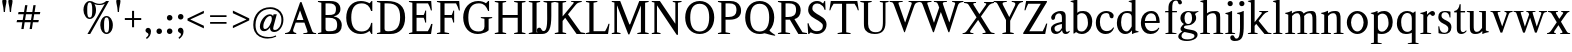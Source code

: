 SplineFontDB: 3.0
FontName: Klein-Regular
FullName: Klein
FamilyName: Klein
Weight: Regular
Copyright: Copyright (c) 2016, mrkline
UComments: "2016-1-15: Created with FontForge (http://fontforge.org)"
Version: 0.1
ItalicAngle: 0
UnderlinePosition: -100
UnderlineWidth: 50
Ascent: 800
Descent: 200
InvalidEm: 0
LayerCount: 2
Layer: 0 0 "Back" 1
Layer: 1 0 "Fore" 0
XUID: [1021 77 -1879282181 14856649]
FSType: 0
OS2Version: 0
OS2_WeightWidthSlopeOnly: 0
OS2_UseTypoMetrics: 1
CreationTime: 1452917949
ModificationTime: 1453359455
PfmFamily: 17
TTFWeight: 400
TTFWidth: 5
LineGap: 90
VLineGap: 0
OS2TypoAscent: 0
OS2TypoAOffset: 1
OS2TypoDescent: 0
OS2TypoDOffset: 1
OS2TypoLinegap: 90
OS2WinAscent: 0
OS2WinAOffset: 1
OS2WinDescent: 0
OS2WinDOffset: 1
HheadAscent: 0
HheadAOffset: 1
HheadDescent: 0
HheadDOffset: 1
OS2Vendor: 'PfEd'
MarkAttachClasses: 1
DEI: 91125
LangName: 1033 "" "" "" "" "" "" "" "" "" "" "" "" "" "Copyright (c) 2016, Matt Kline (<matt@bitbashing.io>),+AAoA-with Reserved Font Name Klein.+AAoACgAA-This Font Software is licensed under the SIL Open Font License, Version 1.1.+AAoA-This license is copied below, and is also available with a FAQ at:+AAoA-http://scripts.sil.org/OFL+AAoACgAK------------------------------------------------------------+AAoA-SIL OPEN FONT LICENSE Version 1.1 - 26 February 2007+AAoA------------------------------------------------------------+AAoACgAA-PREAMBLE+AAoA-The goals of the Open Font License (OFL) are to stimulate worldwide+AAoA-development of collaborative font projects, to support the font creation+AAoA-efforts of academic and linguistic communities, and to provide a free and+AAoA-open framework in which fonts may be shared and improved in partnership+AAoA-with others.+AAoACgAA-The OFL allows the licensed fonts to be used, studied, modified and+AAoA-redistributed freely as long as they are not sold by themselves. The+AAoA-fonts, including any derivative works, can be bundled, embedded, +AAoA-redistributed and/or sold with any software provided that any reserved+AAoA-names are not used by derivative works. The fonts and derivatives,+AAoA-however, cannot be released under any other type of license. The+AAoA-requirement for fonts to remain under this license does not apply+AAoA-to any document created using the fonts or their derivatives.+AAoACgAA-DEFINITIONS+AAoAIgAA-Font Software+ACIA refers to the set of files released by the Copyright+AAoA-Holder(s) under this license and clearly marked as such. This may+AAoA-include source files, build scripts and documentation.+AAoACgAi-Reserved Font Name+ACIA refers to any names specified as such after the+AAoA-copyright statement(s).+AAoACgAi-Original Version+ACIA refers to the collection of Font Software components as+AAoA-distributed by the Copyright Holder(s).+AAoACgAi-Modified Version+ACIA refers to any derivative made by adding to, deleting,+AAoA-or substituting -- in part or in whole -- any of the components of the+AAoA-Original Version, by changing formats or by porting the Font Software to a+AAoA-new environment.+AAoACgAi-Author+ACIA refers to any designer, engineer, programmer, technical+AAoA-writer or other person who contributed to the Font Software.+AAoACgAA-PERMISSION & CONDITIONS+AAoA-Permission is hereby granted, free of charge, to any person obtaining+AAoA-a copy of the Font Software, to use, study, copy, merge, embed, modify,+AAoA-redistribute, and sell modified and unmodified copies of the Font+AAoA-Software, subject to the following conditions:+AAoACgAA-1) Neither the Font Software nor any of its individual components,+AAoA-in Original or Modified Versions, may be sold by itself.+AAoACgAA-2) Original or Modified Versions of the Font Software may be bundled,+AAoA-redistributed and/or sold with any software, provided that each copy+AAoA-contains the above copyright notice and this license. These can be+AAoA-included either as stand-alone text files, human-readable headers or+AAoA-in the appropriate machine-readable metadata fields within text or+AAoA-binary files as long as those fields can be easily viewed by the user.+AAoACgAA-3) No Modified Version of the Font Software may use the Reserved Font+AAoA-Name(s) unless explicit written permission is granted by the corresponding+AAoA-Copyright Holder. This restriction only applies to the primary font name as+AAoA-presented to the users.+AAoACgAA-4) The name(s) of the Copyright Holder(s) or the Author(s) of the Font+AAoA-Software shall not be used to promote, endorse or advertise any+AAoA-Modified Version, except to acknowledge the contribution(s) of the+AAoA-Copyright Holder(s) and the Author(s) or with their explicit written+AAoA-permission.+AAoACgAA-5) The Font Software, modified or unmodified, in part or in whole,+AAoA-must be distributed entirely under this license, and must not be+AAoA-distributed under any other license. The requirement for fonts to+AAoA-remain under this license does not apply to any document created+AAoA-using the Font Software.+AAoACgAA-TERMINATION+AAoA-This license becomes null and void if any of the above conditions are+AAoA-not met.+AAoACgAA-DISCLAIMER+AAoA-THE FONT SOFTWARE IS PROVIDED +ACIA-AS IS+ACIA, WITHOUT WARRANTY OF ANY KIND,+AAoA-EXPRESS OR IMPLIED, INCLUDING BUT NOT LIMITED TO ANY WARRANTIES OF+AAoA-MERCHANTABILITY, FITNESS FOR A PARTICULAR PURPOSE AND NONINFRINGEMENT+AAoA-OF COPYRIGHT, PATENT, TRADEMARK, OR OTHER RIGHT. IN NO EVENT SHALL THE+AAoA-COPYRIGHT HOLDER BE LIABLE FOR ANY CLAIM, DAMAGES OR OTHER LIABILITY,+AAoA-INCLUDING ANY GENERAL, SPECIAL, INDIRECT, INCIDENTAL, OR CONSEQUENTIAL+AAoA-DAMAGES, WHETHER IN AN ACTION OF CONTRACT, TORT OR OTHERWISE, ARISING+AAoA-FROM, OUT OF THE USE OR INABILITY TO USE THE FONT SOFTWARE OR FROM+AAoA-OTHER DEALINGS IN THE FONT SOFTWARE." "http://scripts.sil.org/OFL"
Encoding: ISO8859-1
UnicodeInterp: none
NameList: AGL For New Fonts
DisplaySize: -48
AntiAlias: 1
FitToEm: 0
WinInfo: 0 38 4
BeginPrivate: 0
EndPrivate
Grid
-999 530.5 m 0
 2001 530.5 l 1024
  Named: "X height"
EndSplineSet
TeXData: 1 0 0 346030 173015 115343 566231 1048576 115343 783286 444596 497025 792723 393216 433062 380633 303038 157286 324010 404750 52429 2506097 1059062 262144
BeginChars: 256 71

StartChar: l
Encoding: 108 108 0
Width: 300
Flags: HW
LayerCount: 2
Back
SplineSet
260 19 m 1
 260 0 l 1
 29 0 l 1
 29 19 l 1
 99 34 l 1
 99 742 l 1
 29 768 l 5
 29 781 l 5
 182 830 l 5
 191 830 l 1
 191 34 l 1
 260 19 l 1
EndSplineSet
Fore
SplineSet
99 34 m 1
 99 741 l 1
 24 768 l 5
 24 782 l 5
 117 800 144 811 182 830 c 5
 191 830 l 1
 191 34 l 1
 260 19 l 1
 260 0 l 1
 29 0 l 1
 29 19 l 1
 99 34 l 1
EndSplineSet
EndChar

StartChar: o
Encoding: 111 111 1
Width: 616
Flags: HW
LayerCount: 2
Back
SplineSet
308 540 m 4
 346 540 381 533 413 519 c 4
 445 505 472.666992188 485.833007812 496 461.5 c 4
 519.333007812 437.166992188 537.666015625 408.166992188 550.999023438 374.5 c 4
 564.33203125 340.833007812 570.999023438 304.333007812 570.999023438 265 c 4
 570.999023438 225.666992188 564.33203125 189.166992188 550.999023438 155.5 c 4
 537.666015625 121.833007812 519.333007812 92.666015625 496 67.9990234375 c 4
 472.666992188 43.33203125 445 24.1650390625 413 10.498046875 c 4
 381 -3.1689453125 346 -10.001953125 308 -10.001953125 c 4
 270 -10.001953125 235 -3.1689453125 203 10.498046875 c 4
 171 24.1650390625 143.333007812 43.33203125 120 67.9990234375 c 4
 96.6669921875 92.666015625 78.333984375 121.833007812 65.0009765625 155.5 c 4
 51.66796875 189.166992188 45.0009765625 225.666992188 45.0009765625 265 c 4
 45.0009765625 304.333007812 51.66796875 340.833007812 65.0009765625 374.5 c 4
 78.333984375 408.166992188 96.6669921875 437.166992188 120 461.5 c 4
 143.333007812 485.833007812 171 505 203 519 c 4
 235 533 270 540 308 540 c 4
151 265 m 4
 151 192.333007812 164.83203125 135.83203125 192.499023438 95.4990234375 c 4
 220.166015625 55.166015625 258.333007812 34.9990234375 307 34.9990234375 c 4
 356.333007812 34.9990234375 395 55.33203125 423 95.9990234375 c 4
 451 136.666015625 465 193.333007812 465 266 c 4
 465 338 451.166992188 394.166992188 423.5 434.5 c 4
 395.833007812 474.833007812 357.333007812 495 308 495 c 4
 258.666992188 495 220.166992188 474.833007812 192.5 434.5 c 4
 164.833007812 394.166992188 151 337.666992188 151 265 c 4
EndSplineSet
Fore
SplineSet
151 265 m 7
 151 147 222 52 308 52 c 7
 394 52 465 147 465 265 c 7
 465 383 394 478 308 478 c 7
 222 478 151 383 151 265 c 7
46 265 m 7
 46 417 163 540 308 540 c 7
 453 540 571 417 571 265 c 7
 571 113 453 -12 308 -12 c 7
 163 -12 46 113 46 265 c 7
EndSplineSet
EndChar

StartChar: x
Encoding: 120 120 2
Width: 579
Flags: HW
LayerCount: 2
Back
SplineSet
316 334 m 1
 395.000976562 437.997070312 l 2
 403.000976562 448.6640625 408.000976562 456.331054688 410.000976562 460.998046875 c 0
 412.000976562 465.665039062 413.000976562 470.665039062 413.000976562 475.998046875 c 0
 413.000976562 483.331054688 408.500976562 489.998046875 399.500976562 495.998046875 c 0
 390.500976562 501.998046875 375.66796875 506.665039062 355.000976562 509.998046875 c 1
 355.000976562 529.998046875 l 1
 561.000976562 529.998046875 l 1
 561.000976562 509.998046875 l 1
 545.000976562 506.665039062 531.500976562 503.33203125 520.500976562 499.999023438 c 0
 509.500976562 496.666015625 499.66796875 492.499023438 491.000976562 487.499023438 c 0
 482.333984375 482.499023438 474.333984375 476.33203125 467.000976562 468.999023438 c 0
 459.66796875 461.666015625 451.66796875 452.666015625 443.000976562 441.999023438 c 2
 336.000976562 302.999023438 l 1
 492.000976562 62.9990234375 l 2
 501.333984375 48.9990234375 511.666992188 38.9990234375 523 32.9990234375 c 0
 534.333007812 26.9990234375 552.666015625 22.666015625 577.999023438 19.9990234375 c 1
 577.999023438 -0.0009765625 l 1
 328.999023438 -0.0009765625 l 1
 328.999023438 19.9990234375 l 1
 352.999023438 22.666015625 368.83203125 25.166015625 376.499023438 27.4990234375 c 0
 384.166015625 29.83203125 387.999023438 34.33203125 387.999023438 40.9990234375 c 0
 387.999023438 44.33203125 386.999023438 48.1650390625 384.999023438 52.498046875 c 0
 382.999023438 56.8310546875 378.666015625 63.998046875 371.999023438 73.998046875 c 2
 273.999023438 223.998046875 l 1
 173.999023438 91.998046875 l 2
 166.666015625 82.6650390625 161.833007812 75.33203125 159.5 69.9990234375 c 0
 157.166992188 64.666015625 156 59.9990234375 156 55.9990234375 c 0
 156 46.666015625 161 39.166015625 171 33.4990234375 c 0
 181 27.83203125 197.666992188 23.33203125 221 19.9990234375 c 1
 221 -0.0009765625 l 1
 0 -0.0009765625 l 1
 0 19.9990234375 l 1
 33.3330078125 24.666015625 59.5 32.166015625 78.5 42.4990234375 c 0
 97.5 52.83203125 115 68.9990234375 131 90.9990234375 c 2
 253 256.999023438 l 1
 117 466.999023438 l 2
 112.333007812 473.666015625 107.5 479.333007812 102.5 484 c 0
 97.5 488.666992188 91.5 492.666992188 84.5 496 c 0
 77.5 499.333007812 69.1669921875 502 59.5 504 c 0
 49.8330078125 506 38 508 24 510 c 1
 24 530 l 1
 126 530 l 4
 275 530 l 1
 275 510 l 1
 255 508.666992188 241.166992188 506.166992188 233.5 502.5 c 0
 225.833007812 498.833007812 222 494.333007812 222 489 c 0
 222 481.666992188 227 470.666992188 237 456 c 2
 316 334 l 1
EndSplineSet
Fore
SplineSet
355 510 m 1
 355 530 l 1
 561 530 l 1
 561 510 l 5
 516 498 511 496 455 422 c 2
 349 283 l 1
 492 63 l 2
 512 32 530 25 578 20 c 1
 578 -0 l 1
 329 -0 l 1
 329 20 l 1
 353 23 368 25 376 27 c 0
 384 29 388 34 388 41 c 0
 388 54 381 60 372 74 c 2
 287 204 l 1
 187 72 l 2
 179 61 175 53 175 46 c 0
 175 30 196 24 221 20 c 1
 221 -0 l 1
 0 -0 l 1
 -0 20 l 1
 68 29 89 60 122 105 c 2
 244 271 l 1
 117 467 l 1
 96 496 69 504 24 510 c 1
 24 530 l 1
 275 530 l 1
 275 510 l 1
 251 508 222 506 222 489 c 0
 222 482 227 471 237 456 c 2
 307 348 l 1
 386 452 l 2
 396 465 406 476 406 485 c 0
 406 495 393 503 355 510 c 1
EndSplineSet
EndChar

StartChar: y
Encoding: 121 121 3
Width: 350
Flags: HW
LayerCount: 2
Back
SplineSet
325 144 m 1
 418.999023438 431.002929688 l 2
 423.666015625 444.3359375 425.999023438 456.3359375 425.999023438 467.002929688 c 0
 425.999023438 479.002929688 420.166015625 488.8359375 408.499023438 496.502929688 c 0
 396.83203125 504.169921875 376.999023438 508.669921875 348.999023438 510.002929688 c 1
 348.999023438 530.002929688 l 1
 573.999023438 530.002929688 l 1
 573.999023438 510.002929688 l 1
 554.666015625 506.669921875 538.833007812 503.169921875 526.5 499.502929688 c 0
 514.166992188 495.8359375 504 491.168945312 496 485.501953125 c 0
 488 479.834960938 481.5 472.501953125 476.5 463.501953125 c 0
 471.5 454.501953125 466.666992188 443.334960938 462 430.001953125 c 2
 267 -140.998046875 l 2
 259.666992188 -162.331054688 252 -179.831054688 244 -193.498046875 c 0
 236 -207.165039062 228 -217.998046875 220 -225.998046875 c 0
 210 -237.331054688 197.666992188 -245.831054688 183 -251.498046875 c 0
 168.333007812 -257.165039062 152.333007812 -259.998046875 135 -259.998046875 c 4
 110.333007812 -259.998046875 90.5 -253.831054688 75.5 -241.498046875 c 4
 60.5 -229.165039062 53 -212.998046875 53 -192.998046875 c 4
 53 -177.665039062 58 -165.165039062 68 -155.498046875 c 4
 78 -145.831054688 91.6669921875 -140.998046875 109 -140.998046875 c 4
 122.333007812 -140.998046875 132.5 -144.498046875 139.5 -151.498046875 c 4
 146.5 -158.498046875 151.666992188 -170.331054688 155 -186.998046875 c 4
 156.333007812 -199.665039062 158.333007812 -207.83203125 161 -211.499023438 c 0
 163.666992188 -215.166015625 168.333984375 -216.999023438 175.000976562 -216.999023438 c 0
 186.333984375 -216.999023438 196.500976562 -210.666015625 205.500976562 -197.999023438 c 0
 214.500976562 -185.33203125 224.000976562 -163.999023438 234.000976562 -133.999023438 c 2
 275.000976562 -7.9990234375 l 1
 80.0009765625 470.000976562 l 2
 74.0009765625 482.66796875 65.66796875 492.000976562 55.0009765625 498.000976562 c 0
 44.333984375 504.000976562 29.0009765625 508.000976562 9.0009765625 510.000976562 c 1
 9.0009765625 530.000976562 l 1
 256.000976562 530.000976562 l 1
 256.000976562 510.000976562 l 1
 229.333984375 508.66796875 211.666992188 506.66796875 203 504.000976562 c 0
 194.333007812 501.333984375 190 496.666992188 190 490 c 0
 190 484 192.666992188 474 198 460 c 2
 320 144 l 1
 325 144 l 1
EndSplineSet
Fore
SplineSet
53 -193 m 3
 53 -161 76 -141 109 -141 c 3
 162 -141 146 -196 166 -196 c 0
 177 -196 192 -180 206 -141 c 2
 263 22 l 1
 80 470 l 1
 67 497 47 506 9 510 c 1
 9 530 l 1
 256 530 l 1
 256 510 l 1
 224 508 190 510 190 490 c 0
 190 484 193 474 198 460 c 2
 308 174 l 1
 313 174 l 1
 407 461 l 2
 409 468 411 474 411 480 c 0
 411 497 398 508 349 510 c 1
 349 530 l 1
 574 530 l 1
 574 510 l 1
 529 502 494 496 476 464 c 0
 471 455 467 443 462 430 c 2
 266 -144 l 2
 234 -238 187 -260 135 -260 c 3
 90 -260 53 -236 53 -193 c 3
EndSplineSet
EndChar

StartChar: z
Encoding: 122 122 4
Width: 513
Flags: HW
LayerCount: 2
Fore
SplineSet
471 530 m 1
 471 503 l 1
 155 32 l 1
 387 32 l 1
 436 194 l 1
 457 191 l 1
 450 0 l 1
 39 0 l 1
 39 28 l 1
 351 498 l 1
 130 498 l 1
 80 331 l 1
 59 332 l 1
 71 530 l 1
 471 530 l 1
EndSplineSet
EndChar

StartChar: i
Encoding: 105 105 5
Width: 300
Flags: HW
LayerCount: 2
Back
SplineSet
90 715 m 4
 90 733.666992188 95.8330078125 749.166992188 107.5 761.5 c 4
 119.166992188 773.833007812 134.666992188 780 154 780 c 4
 174 780 189.833007812 773.833007812 201.5 761.5 c 4
 213.166992188 749.166992188 219 733.666992188 219 715 c 4
 219 697.666992188 213.166992188 682.666992188 201.5 670 c 4
 189.833007812 657.333007812 174 651 154 651 c 4
 134.666992188 651 119.166992188 657.333007812 107.5 670 c 4
 95.8330078125 682.666992188 90 697.666992188 90 715 c 4
277 20 m 5
 277 0 l 5
 31 0 l 5
 31 20 l 5
 107 35 l 5
 107 451 l 5
 33 478 l 5
 33 492 l 5
 193 540 l 5
 202 540 l 5
 202 35 l 5
 277 20 l 5
EndSplineSet
Fore
SplineSet
191 540 m 1
 202 540 l 1
 202 35 l 1
 277 20 l 1
 277 0 l 1
 31 0 l 1
 31 20 l 1
 107 35 l 1
 107 451 l 1
 33 478 l 1
 33 492 l 1
 126 510 153 521 191 540 c 1
90 715 m 0
 90 734 96 750 108 762 c 0
 120 774 135 780 154 780 c 0
 174 780 190 774 202 762 c 0
 214 750 219 734 219 715 c 0
 219 698 214 683 202 670 c 0
 190 657 174 651 154 651 c 0
 135 651 120 657 108 670 c 0
 96 683 90 698 90 715 c 0
EndSplineSet
EndChar

StartChar: t
Encoding: 116 116 6
Width: 335
Flags: HW
LayerCount: 2
Back
SplineSet
745 70 m 1
 709 23 663 0 604 0 c 0
 540 0 461 25 461 126 c 2
 461 461 l 1
 377 461 l 1
 377 494 l 1
 475 498 519 553 518 676 c 1
 556 676 l 1
 556 494 l 1
 699 494 l 1
 699 461 l 1
 556 461 l 1
 556 344 l 0
 556 172 l 2
 556 81 580 40 631 40 c 0
 661 40 684 53 718 92 c 1
 745 70 l 1
207 -10 m 0
 175 -10 149 -0.66796875 129 17.9990234375 c 0
 117 29.33203125 108.5 43.4990234375 103.5 60.4990234375 c 0
 98.5 77.4990234375 96 101.33203125 96 131.999023438 c 2
 96 494.999023438 l 1
 31 494.999023438 l 1
 29 510.999023438 l 1
 173 660.999023438 l 1
 191 658.999023438 l 1
 191 529.999023438 l 1
 334 529.999023438 l 1
 326 494.999023438 l 1
 191 494.999023438 l 1
 191 140.999023438 l 2
 191 116.33203125 191.666992188 98.9990234375 193 88.9990234375 c 0
 194.333007812 78.9990234375 196.666015625 70.9990234375 199.999023438 64.9990234375 c 0
 210.666015625 46.33203125 227.333007812 36.9990234375 250 36.9990234375 c 0
 263.333007812 36.9990234375 276.833007812 40.666015625 290.5 47.9990234375 c 0
 304.166992188 55.33203125 316 65.33203125 326 77.9990234375 c 1
 343 64.9990234375 l 1
 327.666992188 41.666015625 308 23.3330078125 284 10 c 0
 260 -3.3330078125 234.333007812 -10 207 -10 c 0
EndSplineSet
Fore
SplineSet
343 65 m 1
 317 25 269 -10 207 -10 c 0
 155 -10 117 17 104 60 c 0
 99 77 96 101 96 132 c 2
 96 495 l 1
 31 495 l 1
 31 530 l 1
 106.671730273 533.292185256 155.306421293 607.526598736 165 698 c 1
 193 700 l 1
 191 530 l 1
 303 530 l 1
 302 495 l 1
 191 495 l 1
 191 141 l 2
 191 114 191 80 200 65 c 0
 211 47 227 37 250 37 c 0
 282 37 310 58 326 78 c 1
 343 65 l 1
EndSplineSet
EndChar

StartChar: s
Encoding: 115 115 7
Width: 435
Flags: HW
LayerCount: 2
Back
SplineSet
244 540 m 4
 266.666992188 540 288.836914062 538.499023438 310.50390625 535.499023438 c 4
 332.170898438 532.499023438 349.337890625 528.33203125 362.004882812 522.999023438 c 5
 362.004882812 383.999023438 l 5
 341.004882812 383.999023438 l 5
 331.004882812 467.999023438 292.004882812 509.999023438 224.004882812 509.999023438 c 4
 197.337890625 509.999023438 176.170898438 502.83203125 160.50390625 488.499023438 c 4
 144.836914062 474.166015625 137.00390625 454.333007812 137.00390625 429 c 4
 137.00390625 407 143.170898438 389.166992188 155.50390625 375.5 c 4
 167.836914062 361.833007812 183.169921875 350 201.502929688 340 c 4
 219.8359375 330 239.8359375 320.333007812 261.502929688 311 c 4
 283.169921875 301.666992188 303.169921875 290.5 321.502929688 277.5 c 4
 339.8359375 264.5 355.168945312 248.166992188 367.501953125 228.5 c 4
 379.834960938 208.833007812 386.001953125 183.333007812 386.001953125 152 c 4
 386.001953125 102 369.501953125 62.5 336.501953125 33.5 c 4
 303.501953125 4.5 258.668945312 -10 202.001953125 -10 c 4
 180.668945312 -10 157.168945312 -8 131.501953125 -4 c 4
 105.834960938 -0 83.3349609375 5.3330078125 64.001953125 12 c 5
 58.001953125 174 l 5
 82.001953125 174 l 5
 91.3349609375 71.3330078125 134.001953125 20 210.001953125 20 c 4
 240.001953125 20 264.001953125 28.3330078125 282.001953125 45 c 4
 300.001953125 61.6669921875 309.001953125 84 309.001953125 112 c 4
 309.001953125 135.333007812 302.834960938 154.333007812 290.501953125 169 c 4
 278.168945312 183.666992188 262.668945312 196.5 244.001953125 207.5 c 4
 225.334960938 218.5 205.16796875 228.833007812 183.500976562 238.5 c 4
 161.833984375 248.166992188 141.666992188 259.5 123 272.5 c 4
 104.333007812 285.5 88.8330078125 301.5 76.5 320.5 c 4
 64.1669921875 339.5 58 364 58 394 c 4
 58 440.666992188 74 476.666992188 106 502 c 4
 138 527.333007812 184 540 244 540 c 4
EndSplineSet
Fore
SplineSet
58 394 m 0
 58 496 115 540 223 540 c 0
 264 540 335 534 362 523 c 1
 362 384 l 1
 341 384 l 1
 331 468 292 510 224 510 c 0
 172 510 137 481 137 429 c 0
 137 381 169 358 202 340 c 0
 240 319 287 303 322 278 c 0
 359 252 386 215 386 152 c 0
 386 47 317 -10 210 -10 c 0
 165 -10 98 0 64 12 c 1
 58 174 l 1
 82 174 l 1
 91 71 134 20 210 20 c 0
 268 20 309 55 309 112 c 0
 309 162 277 188 244 208 c 0
 206 230 159 247 123 272 c 0
 87 297 58 333 58 394 c 0
EndSplineSet
EndChar

StartChar: h
Encoding: 104 104 8
Width: 635
Flags: HW
LayerCount: 2
Back
SplineSet
276 20 m 1
 275.999023438 0.0009765625 l 1
 29.9990234375 0.0009765625 l 1
 29.9990234375 20.0009765625 l 1
 105.999023438 35.0009765625 l 1
 105.999023438 741.000976562 l 1
 31.9990234375 768.000976562 l 1
 31.9990234375 782.000976562 l 1
 190.999023438 830.000976562 l 1
 200.999023438 830.000976562 l 1
 200.999023438 457.000976562 l 1
 231.666015625 483.66796875 264.166015625 504.16796875 298.499023438 518.500976562 c 0
 332.83203125 532.833984375 366.999023438 540.000976562 400.999023438 540.000976562 c 0
 427.666015625 540.000976562 451.333007812 534.66796875 472 524.000976562 c 0
 492.666992188 513.333984375 507.666992188 498.666992188 517 480 c 0
 519.666992188 474.666992188 521.833984375 468.833984375 523.500976562 462.500976562 c 0
 525.16796875 456.16796875 526.500976562 447.66796875 527.500976562 437.000976562 c 0
 528.500976562 426.333984375 529.16796875 413.166992188 529.500976562 397.5 c 0
 529.833984375 381.833007812 530.000976562 362 530.000976562 338 c 2
 530.000976562 34 l 1
 605.000976562 20 l 1
 605.000976562 0 l 1
 360.000976562 0 l 1
 360.000976562 20 l 1
 435.000976562 34 l 1
 435.000976562 328 l 2
 435.000976562 356.666992188 434.16796875 379.5 432.500976562 396.5 c 0
 430.833984375 413.5 427.666992188 427.666992188 423 439 c 0
 410.333007812 469.666992188 384.333007812 485 345 485 c 0
 289 485 241 463.333007812 201 420 c 1
 201 35 l 1
 276 20 l 1
EndSplineSet
Fore
SplineSet
189 830 m 5
 201 830 l 5
 201 482 l 5
 251 526 318 540 401 540 c 4
 462 540 511 511 524 463 c 4
 530 441 530 416 530 389 c 6
 530 389 530 152 530 34 c 5
 605 20 l 5
 605 0 l 5
 360 0 l 5
 360 20 l 5
 435 34 l 5
 435 328 l 6
 435 417 430 485 345 485 c 4
 289 485 241 463 201 420 c 5
 201 35 l 5
 276 20 l 5
 276 0 l 5
 30 0 l 5
 30 20 l 5
 106 35 l 5
 106 741 l 5
 31 768 l 5
 31 782 l 5
 124 800 151 811 189 830 c 5
EndSplineSet
EndChar

StartChar: b
Encoding: 98 98 9
Width: 602
Flags: HW
LayerCount: 2
Back
SplineSet
292 -10 m 4
 240.666992188 -10 194.665039062 5.33203125 153.998046875 35.9990234375 c 5
 148.998046875 35.9990234375 l 5
 102.998046875 1.9990234375 l 5
 86.998046875 1.9990234375 l 5
 86.998046875 740.999023438 l 5
 13.998046875 767.999023438 l 5
 13.998046875 780.999023438 l 5
 172.998046875 829.999023438 l 5
 182.998046875 829.999023438 l 5
 182.998046875 471.999023438 l 5
 224.998046875 517.33203125 275.665039062 539.999023438 334.998046875 539.999023438 c 4
 367.665039062 539.999023438 397.498046875 533.83203125 424.498046875 521.499023438 c 4
 451.498046875 509.166015625 474.831054688 491.833007812 494.498046875 469.5 c 4
 514.165039062 447.166992188 529.33203125 420.5 539.999023438 389.5 c 4
 550.666015625 358.5 555.999023438 324.333007812 555.999023438 287 c 4
 555.999023438 245 549.33203125 205.833007812 535.999023438 169.5 c 4
 522.666015625 133.166992188 504.166015625 101.666992188 480.499023438 75 c 4
 456.83203125 48.3330078125 428.83203125 27.5 396.499023438 12.5 c 4
 364.166015625 -2.5 329.333007812 -10 292 -10 c 4
291.998046875 23.9990234375 m 4
 315.998046875 23.9990234375 337.666992188 29.6669921875 357 41 c 4
 376.333007812 52.3330078125 392.833007812 68.166015625 406.5 88.4990234375 c 4
 420.166992188 108.83203125 430.666992188 133.499023438 438 162.499023438 c 4
 445.333007812 191.499023438 449 223.666015625 449 258.999023438 c 4
 449 329.666015625 435.166992188 385.166015625 407.5 425.499023438 c 4
 379.833007812 465.83203125 341.666015625 485.999023438 292.999023438 485.999023438 c 4
 270.33203125 485.999023438 249.665039062 481.33203125 230.998046875 471.999023438 c 4
 212.331054688 462.666015625 196.331054688 449.999023438 182.998046875 433.999023438 c 5
 182.998046875 149.999023438 l 6
 182.998046875 111.999023438 192.831054688 81.4990234375 212.498046875 58.4990234375 c 4
 232.165039062 35.4990234375 258.665039062 23.9990234375 291.998046875 23.9990234375 c 4
EndSplineSet
Fore
SplineSet
87 741 m 1
 14 767 l 5
 14 781 l 5
 107 799 135 811 173 830 c 5
 183 830 l 1
 183 494 l 1
 225 539 276 540 335 540 c 0
 445 540 511 473 540 390 c 0
 551 359 556 324 556 287 c 0
 556 152 489 55 396 12 c 0
 364 -3 329 -10 292 -10 c 0
 241 -10 195 5 154 36 c 1
 149 36 l 1
 103 2 l 1
 87 2 l 1
 87 741 l 1
183 150 m 2
 183 78 222 53 291 53 c 0
 346 53 382 83 406 118 c 0
 434 159 449 190 449 259 c 0
 449 380 404 486 293 486 c 0
 243 486 207 463 183 434 c 1
 183 150 l 2
EndSplineSet
EndChar

StartChar: v
Encoding: 118 118 10
Width: 566
Flags: HW
LayerCount: 2
Back
SplineSet
263 -10 m 5
 84.0009765625 467.002929688 l 6
 80.66796875 475.002929688 77.5009765625 481.502929688 74.5009765625 486.502929688 c 4
 71.5009765625 491.502929688 67.5009765625 495.669921875 62.5009765625 499.002929688 c 4
 57.5009765625 502.3359375 51.0009765625 504.668945312 43.0009765625 506.001953125 c 4
 35.0009765625 507.334960938 24.66796875 508.66796875 12.0009765625 510.000976562 c 5
 12.0009765625 530.000976562 l 5
 260.000976562 530.000976562 l 5
 260.000976562 510.000976562 l 5
 231.333984375 508.66796875 212.666992188 506.16796875 204 502.500976562 c 4
 195.333007812 498.833984375 191 493.333984375 191 486.000976562 c 4
 191 478.000976562 193 468.000976562 197 456.000976562 c 6
 312 124.000976562 l 5
 316 124.000976562 l 5
 424 434.000976562 l 6
 430 452.000976562 433 465.333984375 433 474.000976562 c 4
 433 484.000976562 428.666992188 491.333984375 420 496.000976562 c 4
 411.333007812 500.66796875 392 505.334960938 362 510.001953125 c 5
 362 530.001953125 l 5
 565 530.001953125 l 5
 565 510.001953125 l 5
 546.333007812 506.668945312 531.333007812 503.168945312 520 499.501953125 c 4
 508.666992188 495.834960938 499.5 491.16796875 492.5 485.500976562 c 4
 485.5 479.833984375 479.833007812 472.666992188 475.5 464 c 4
 471.166992188 455.333007812 467 445 463 433 c 6
 307 -10 l 5
 263 -10 l 5
EndSplineSet
Fore
SplineSet
362 510 m 1
 362 530 l 1
 565 530 l 1
 565 510 l 1
 522 502 492 496 476 464 c 0
 472 455 467 445 463 433 c 2
 307 -10 l 1
 263 -10 l 1
 84 467 l 2
 75 488 68 502 43 506 c 0
 35 507 25 509 12 510 c 1
 12 530 l 1
 260 530 l 1
 260 510 l 1
 224 508 191 509 191 486 c 0
 191 478 193 468 197 456 c 2
 303 149 l 1
 307 149 l 1
 415 459 l 0
 416 463 417 466 417 470 c 0
 417 489 399 506 362 510 c 1
EndSplineSet
EndChar

StartChar: u
Encoding: 117 117 11
Width: 598
Flags: HW
LayerCount: 2
Back
SplineSet
327 510 m 5
 326.999023438 530.001953125 l 5
 496.999023438 530.001953125 l 5
 496.999023438 75.001953125 l 5
 564.999023438 51.001953125 l 5
 564.999023438 39.001953125 l 5
 414.999023438 -9.998046875 l 5
 407.999023438 -9.998046875 l 5
 407.999023438 81.001953125 l 5
 403.999023438 82.001953125 l 5
 379.999023438 52.001953125 352.666015625 29.1689453125 321.999023438 13.501953125 c 4
 291.33203125 -2.1650390625 258.999023438 -9.998046875 224.999023438 -9.998046875 c 4
 197.666015625 -9.998046875 174.166015625 -4.6650390625 154.499023438 6.001953125 c 4
 134.83203125 16.6689453125 120.33203125 31.6689453125 110.999023438 51.001953125 c 4
 108.33203125 57.001953125 105.999023438 63.501953125 103.999023438 70.501953125 c 4
 101.999023438 77.501953125 100.499023438 86.1689453125 99.4990234375 96.501953125 c 4
 98.4990234375 106.834960938 97.83203125 119.66796875 97.4990234375 135.000976562 c 4
 97.166015625 150.333984375 96.9990234375 169.666992188 96.9990234375 193 c 6
 96.9990234375 495 l 5
 21.9990234375 510 l 5
 21.9990234375 530 l 5
 191.999023438 530 l 5
 191.999023438 193 l 6
 191.999023438 161.666992188 192.83203125 137.666992188 194.499023438 121 c 4
 196.166015625 104.333007812 199.333007812 91 204 81 c 4
 209.333007812 69.6669921875 218 60.6669921875 230 54 c 4
 242 47.3330078125 256.666992188 44 274 44 c 4
 297.333007812 44 320 50 342 62 c 4
 364 74 384 91.3330078125 402 114 c 5
 402 495 l 5
 327 510 l 5
EndSplineSet
Fore
SplineSet
415 -10 m 5
 408 -10 l 5
 408 60 l 1
 404 61 l 1
 364 11 306 -10 225 -10 c 0
 151 -10 106 29 99 97 c 0
 97 120 97 142 97 169 c 2
 97 495 l 1
 22 510 l 1
 22 530 l 1
 192 530 l 1
 192 193 l 2
 192 108 193 44 274 44 c 0
 331 44 373 99 402 135 c 1
 402 375 l 0
 402 495 l 1
 327 510 l 1
 327 530 l 1
 497 530 l 1
 497 75 l 1
 573 52 l 5
 573 38 l 5
 480 20 453 9 415 -10 c 5
EndSplineSet
EndChar

StartChar: c
Encoding: 99 99 12
Width: 535
Flags: HW
LayerCount: 2
Back
SplineSet
290 -10 m 0
 254 -10 221.171875 -3.5 191.504882812 9.5 c 0
 161.837890625 22.5 136.170898438 40.8330078125 114.50390625 64.5 c 0
 92.8369140625 88.1669921875 76.00390625 116.5 64.00390625 149.5 c 0
 52.00390625 182.5 46.00390625 218.666992188 46.00390625 258 c 0
 46.00390625 299.333007812 52.50390625 337.166015625 65.50390625 371.499023438 c 0
 78.50390625 405.83203125 96.8369140625 435.499023438 120.50390625 460.499023438 c 0
 144.170898438 485.499023438 172.170898438 504.999023438 204.50390625 518.999023438 c 0
 236.836914062 532.999023438 272.669921875 539.999023438 312.002929688 539.999023438 c 0
 337.3359375 539.999023438 361.002929688 536.83203125 383.002929688 530.499023438 c 4
 405.002929688 524.166015625 424.002929688 515.666015625 440.002929688 504.999023438 c 4
 456.002929688 494.33203125 468.669921875 481.83203125 478.002929688 467.499023438 c 4
 487.3359375 453.166015625 492.002929688 437.999023438 492.002929688 421.999023438 c 4
 492.002929688 404.666015625 488.002929688 390.833007812 480.002929688 380.5 c 4
 472.002929688 370.166992188 460.669921875 365 446.002929688 365 c 4
 411.3359375 365 391.668945312 386 387.001953125 428 c 4
 385.001953125 444.666992188 382.168945312 458.166992188 378.501953125 468.5 c 4
 374.834960938 478.833007812 370.16796875 487 364.500976562 493 c 4
 358.833984375 499 352.000976562 503 344.000976562 505 c 0
 336.000976562 507 326.333984375 508 315.000976562 508 c 0
 261.66796875 508 220.500976562 487.166992188 191.500976562 445.5 c 0
 162.500976562 403.833007812 148.000976562 348 148.000976562 278 c 0
 148.000976562 209.333007812 163.000976562 156.333007812 193.000976562 119 c 0
 223.000976562 81.6669921875 265.333984375 63 320.000976562 63 c 0
 350.000976562 63 378.16796875 69 404.500976562 81 c 0
 430.833984375 93 453.000976562 111.333007812 471.000976562 136 c 2
 482.000976562 151 l 1
 501.000976562 141 l 1
 496.000976562 128 l 2
 478.66796875 84 452.16796875 50 416.500976562 26 c 0
 380.833984375 2 338.666992188 -10 290 -10 c 0
EndSplineSet
Fore
SplineSet
492 422 m 3
 492 390 477 365 446 365 c 3
 411 365 392 386 387 428 c 0
 382 472 354 489 310 489 c 3
 192 489 148 402 148 278 c 3
 148 153 201 63 320 63 c 3
 389 63 440 93 471 136 c 2
 482 151 l 1
 501 141 l 1
 496 128 l 2
 465 48 396 -10 290 -10 c 3
 143 -10 46 104 46 258 c 3
 46 423 154 540 312 540 c 3
 395 540 492 496 492 422 c 3
EndSplineSet
EndChar

StartChar: e
Encoding: 101 101 13
Width: 616
Flags: HW
LayerCount: 2
Back
SplineSet
512 308 m 5
 146.998046875 307.999023438 l 5
 146.998046875 284.999023438 l 6
 146.998046875 211.666015625 161.498046875 156.333007812 190.498046875 119 c 4
 219.498046875 81.6669921875 262.665039062 63 319.998046875 63 c 4
 352.665039062 63 382.998046875 68.8330078125 410.998046875 80.5 c 4
 438.998046875 92.1669921875 461.665039062 108.666992188 478.998046875 130 c 6
 490.998046875 145 l 5
 507.998046875 135 l 5
 501.998046875 121 l 6
 484.665039062 80.3330078125 456.83203125 48.3330078125 418.499023438 25 c 4
 380.166015625 1.6669921875 336.333007812 -10 287 -10 c 4
 251 -10 218.333007812 -3.5 189 9.5 c 4
 159.666992188 22.5 134.5 40.6669921875 113.5 64 c 4
 92.5 87.3330078125 76.1669921875 115.333007812 64.5 148 c 4
 52.8330078125 180.666992188 47 217 47 257 c 4
 47 299 53.5 337.333007812 66.5 372 c 4
 79.5 406.666992188 97.6669921875 436.5 121 461.5 c 4
 144.333007812 486.5 172.333007812 505.833007812 205 519.5 c 4
 237.666992188 533.166992188 274 540 314 540 c 4
 380 540 430.333007812 521 465 483 c 4
 499.666992188 445 517.666992188 388.666992188 519 314 c 5
 512 308 l 5
304.998046875 508.999023438 m 4
 260.998046875 508.999023438 225.666992188 494.166015625 199 464.499023438 c 4
 172.333007812 434.83203125 155.666015625 391.999023438 148.999023438 335.999023438 c 5
 410.999023438 344.999023438 l 6
 412.33203125 348.999023438 413.165039062 354.83203125 413.498046875 362.499023438 c 4
 413.831054688 370.166015625 413.998046875 377.999023438 413.998046875 385.999023438 c 4
 413.998046875 467.999023438 377.665039062 508.999023438 304.998046875 508.999023438 c 4
EndSplineSet
Fore
SplineSet
148 231 m 2
 148 179 194 63 320 63 c 0
 389 63 447 90 479 130 c 2
 491 145 l 1
 508 135 l 1
 502 121 l 2
 470 45 392 -10 287 -10 c 0
 168 -10 96 59 64 148 c 0
 52 181 47 217 47 257 c 0
 47 389 111 481 205 520 c 0
 238 534 274 540 314 540 c 0
 453 540 516 417 519 276 c 1
 513 254 l 1
 148 254 l 1
 148 231 l 2
304 483 m 4
 204 483 158 400 146 303 c 1
 431 305 l 5
 429 428 383 483 304 483 c 4
EndSplineSet
EndChar

StartChar: d
Encoding: 100 100 14
Width: 607
Flags: HW
LayerCount: 2
Back
SplineSet
254 -10 m 4
 224.666992188 -10 197.331054688 -3.333984375 171.998046875 9.9990234375 c 4
 146.665039062 23.33203125 124.665039062 41.83203125 105.998046875 65.4990234375 c 4
 87.3310546875 89.166015625 72.8310546875 117.333007812 62.498046875 150 c 4
 52.1650390625 182.666992188 46.998046875 218 46.998046875 256 c 4
 46.998046875 298 53.3310546875 336.333007812 65.998046875 371 c 4
 78.6650390625 405.666992188 96.6650390625 435.5 119.998046875 460.5 c 4
 143.331054688 485.5 170.998046875 505 202.998046875 519 c 4
 234.998046875 533 270.665039062 540 309.998046875 540 c 4
 346.665039062 540 382.665039062 535 417.998046875 525 c 5
 417.998046875 740 l 5
 344.998046875 768 l 5
 344.998046875 781 l 5
 501.998046875 830 l 5
 511.998046875 830 l 5
 511.998046875 78 l 5
 579.998046875 63 l 5
 579.998046875 52 l 5
 431.998046875 -10 l 5
 424.998046875 -10 l 5
 424.998046875 76 l 5
 420.998046875 78 l 5
 399.665039062 48 374.83203125 25.8330078125 346.499023438 11.5 c 4
 318.166015625 -2.8330078125 287.333007812 -10 254 -10 c 4
295.997070312 54.9990234375 m 4
 321.997070312 54.9990234375 345.999023438 60.33203125 367.999023438 70.9990234375 c 4
 389.999023438 81.666015625 406.666015625 95.9990234375 417.999023438 113.999023438 c 5
 417.999023438 399.999023438 l 6
 417.999023438 473.33203125 381.33203125 509.999023438 307.999023438 509.999023438 c 4
 284.666015625 509.999023438 263.499023438 504.33203125 244.499023438 492.999023438 c 4
 225.499023438 481.666015625 209.166015625 465.666015625 195.499023438 444.999023438 c 4
 181.83203125 424.33203125 171.165039062 399.33203125 163.498046875 369.999023438 c 4
 155.831054688 340.666015625 151.998046875 307.999023438 151.998046875 271.999023438 c 4
 151.998046875 204.666015625 164.665039062 151.666015625 189.998046875 112.999023438 c 4
 215.331054688 74.33203125 250.6640625 54.9990234375 295.997070312 54.9990234375 c 4
EndSplineSet
Fore
SplineSet
425 -10 m 1
 425 76 l 1
 421 78 l 1
 385 27 333 -10 254 -10 c 3
 187 -10 138 24 106 65 c 0
 70 110 47 177 47 256 c 3
 47 389 110 478 203 519 c 0
 235 533 271 540 310 540 c 3
 347 540 383 535 418 525 c 1
 418 740 l 5
 343 767 l 5
 343 781 l 5
 436 799 464 811 502 830 c 5
 512 830 l 5
 512 78 l 1
 591 53 l 1
 591 39 l 1
 498 21 470 9 432 -10 c 1
 425 -10 l 1
152 272 m 3
 152 158 192 55 296 55 c 0
 350 55 397 140 418 174 c 1
 418 400 l 2
 418 455 373 490 308 490 c 3
 254 490 218 480 195 445 c 0
 167 403 152 342 152 272 c 3
EndSplineSet
EndChar

StartChar: f
Encoding: 102 102 15
Width: 351
Flags: HW
LayerCount: 2
Back
SplineSet
35 530 m 5
 110.999023438 529.999023438 l 5
 110.999023438 577.999023438 111.83203125 615.166015625 113.499023438 641.499023438 c 4
 115.166015625 667.83203125 119.333007812 689.665039062 126 706.998046875 c 4
 132.666992188 725.665039062 142.666992188 742.498046875 156 757.498046875 c 4
 169.333007812 772.498046875 184.666015625 785.331054688 201.999023438 795.998046875 c 4
 219.33203125 806.665039062 237.999023438 814.998046875 257.999023438 820.998046875 c 4
 277.999023438 826.998046875 298.666015625 829.998046875 319.999023438 829.998046875 c 4
 337.999023438 829.998046875 354.83203125 827.831054688 370.499023438 823.498046875 c 4
 386.166015625 819.165039062 399.833007812 813.33203125 411.5 805.999023438 c 4
 423.166992188 798.666015625 432.333984375 789.666015625 439.000976562 778.999023438 c 4
 445.66796875 768.33203125 449.000976562 756.999023438 449.000976562 744.999023438 c 4
 449.000976562 730.33203125 444.500976562 718.499023438 435.500976562 709.499023438 c 4
 426.500976562 700.499023438 414.66796875 695.999023438 400.000976562 695.999023438 c 4
 383.333984375 695.999023438 371.666992188 701.33203125 365 711.999023438 c 4
 358.333007812 722.666015625 353.666015625 734.333007812 350.999023438 747 c 4
 347.666015625 765 342.499023438 778.166992188 335.499023438 786.5 c 4
 328.499023438 794.833007812 316.999023438 799 300.999023438 799 c 4
 285.666015625 799 271.499023438 795.166992188 258.499023438 787.5 c 4
 245.499023438 779.833007812 234.999023438 767.333007812 226.999023438 750 c 4
 219.666015625 734.666992188 214.333007812 714.166992188 211 688.5 c 4
 207.666992188 662.833007812 206 628.333007812 206 585 c 6
 206 530 l 5
 335 530 l 5
 323 498 l 5
 206 498 l 5
 206 34 l 5
 312 19 l 5
 312 0 l 5
 36 0 l 5
 36 19 l 5
 111 34 l 5
 111 498 l 5
 23 498 l 5
 35 530 l 5
EndSplineSet
Fore
SplineSet
449 745 m 3
 449 716 429 696 400 696 c 3
 329 696 375 790 301 790 c 3
 207 790 206 686 206 585 c 2
 206 530 l 1
 324 530 l 1
 323 498 l 1
 206 498 l 1
 206 34 l 1
 312 19 l 1
 312 0 l 1
 36 0 l 1
 36 19 l 1
 111 34 l 1
 111 498 l 1
 23 498 l 1
 35 530 l 1
 111 530 l 1
 111 578 111 615 113 641 c 0
 118 720 150 764 202 796 c 0
 233 815 273 830 320 830 c 3
 382 830 449 801 449 745 c 3
EndSplineSet
EndChar

StartChar: g
Encoding: 103 103 16
Width: 514
Flags: HW
LayerCount: 2
Back
SplineSet
220 -260 m 4
 196 -260 169.66796875 -257.5078125 141.000976562 -252.5078125 c 4
 112.333984375 -247.5078125 87.0009765625 -238.340820312 65.0009765625 -225.0078125 c 4
 47.66796875 -214.340820312 33.66796875 -201.173828125 23.0009765625 -185.506835938 c 4
 12.333984375 -169.83984375 7.0009765625 -151.006835938 7.0009765625 -129.006835938 c 4
 7.0009765625 -102.33984375 16.16796875 -78.33984375 34.5009765625 -57.0068359375 c 4
 52.833984375 -35.673828125 85.0009765625 -15.3408203125 131.000976562 3.9921875 c 5
 85.66796875 23.9921875 63.0009765625 51.3251953125 63.0009765625 85.9921875 c 4
 63.0009765625 93.9921875 64.66796875 102.9921875 68.0009765625 112.9921875 c 4
 71.333984375 122.9921875 77.833984375 133.325195312 87.5009765625 143.9921875 c 4
 97.16796875 154.659179688 110.66796875 165.326171875 128.000976562 175.993164062 c 4
 145.333984375 186.66015625 167.666992188 196.327148438 195 204.994140625 c 5
 156.333007812 215.661132812 124.166015625 235.161132812 98.4990234375 263.494140625 c 4
 72.83203125 291.827148438 59.9990234375 326.994140625 59.9990234375 368.994140625 c 4
 59.9990234375 393.661132812 64.9990234375 416.494140625 74.9990234375 437.494140625 c 4
 84.9990234375 458.494140625 98.666015625 476.494140625 115.999023438 491.494140625 c 4
 133.33203125 506.494140625 153.83203125 518.327148438 177.499023438 526.994140625 c 4
 201.166015625 535.661132812 226.666015625 539.994140625 253.999023438 539.994140625 c 4
 276.666015625 539.994140625 297.833007812 537.161132812 317.5 531.494140625 c 4
 337.166992188 525.827148438 355 517.994140625 371 507.994140625 c 5
 375 519.994140625 380 532.327148438 386 544.994140625 c 4
 392 557.661132812 399 569.328125 407 579.995117188 c 4
 415 590.662109375 424.166992188 599.329101562 434.5 605.99609375 c 4
 444.833007812 612.663085938 456.666015625 615.99609375 469.999023438 615.99609375 c 4
 485.33203125 615.99609375 498.83203125 611.49609375 510.499023438 602.49609375 c 4
 522.166015625 593.49609375 527.999023438 581.329101562 527.999023438 565.99609375 c 4
 527.999023438 552.663085938 523.499023438 541.49609375 514.499023438 532.49609375 c 4
 505.499023438 523.49609375 494.33203125 518.99609375 480.999023438 518.99609375 c 4
 473.666015625 518.99609375 467.999023438 520.329101562 463.999023438 522.99609375 c 4
 459.999023438 525.663085938 456.499023438 528.663085938 453.499023438 531.99609375 c 4
 450.499023438 535.329101562 447.33203125 538.329101562 443.999023438 540.99609375 c 4
 440.666015625 543.663085938 435.999023438 544.99609375 429.999023438 544.99609375 c 4
 421.999023438 544.99609375 414.499023438 539.829101562 407.499023438 529.49609375 c 4
 400.499023438 519.163085938 395.33203125 507.330078125 391.999023438 493.997070312 c 5
 411.33203125 477.997070312 426.499023438 458.997070312 437.499023438 436.997070312 c 4
 448.499023438 414.997070312 453.999023438 392.330078125 453.999023438 368.997070312 c 4
 453.999023438 346.997070312 449.166015625 325.830078125 439.499023438 305.497070312 c 4
 429.83203125 285.1640625 416.165039062 266.997070312 398.498046875 250.997070312 c 4
 380.831054688 234.997070312 359.831054688 221.6640625 335.498046875 210.997070312 c 4
 311.165039062 200.330078125 284.33203125 193.997070312 254.999023438 191.997070312 c 4
 242.33203125 190.6640625 229.499023438 188.331054688 216.499023438 184.998046875 c 4
 203.499023438 181.665039062 191.83203125 177.165039062 181.499023438 171.498046875 c 4
 171.166015625 165.831054688 162.833007812 159.498046875 156.5 152.498046875 c 4
 150.166992188 145.498046875 147 137.665039062 147 128.998046875 c 4
 147 114.998046875 155 103.665039062 171 94.998046875 c 4
 187 86.3310546875 206.166992188 78.998046875 228.5 72.998046875 c 4
 250.833007812 66.998046875 274.333007812 61.998046875 299 57.998046875 c 4
 323.666992188 53.998046875 344.666992188 49.998046875 362 45.998046875 c 4
 389.333007812 39.998046875 411.333007812 31.998046875 428 21.998046875 c 4
 444.666992188 11.998046875 457.5 1.1650390625 466.5 -10.501953125 c 4
 475.5 -22.1689453125 481.5 -34.1689453125 484.5 -46.501953125 c 4
 487.5 -58.8349609375 489 -70.66796875 489 -82.0009765625 c 4
 489 -107.333984375 484 -129.333984375 474 -148.000976562 c 4
 464 -166.66796875 450.666992188 -182.66796875 434 -196.000976562 c 4
 420 -207.333984375 404.333007812 -217.000976562 387 -225.000976562 c 4
 369.666992188 -233.000976562 351.5 -239.66796875 332.5 -245.000976562 c 4
 313.5 -250.333984375 294.5 -254.166992188 275.5 -256.5 c 4
 256.5 -258.833007812 238 -260 220 -260 c 4
261.000976562 -29.0078125 m 4
 243.66796875 -25.6748046875 226.500976562 -22.0087890625 209.500976562 -18.0087890625 c 4
 192.500976562 -14.0087890625 177.333984375 -10.0087890625 164.000976562 -6.0087890625 c 5
 140.66796875 -16.67578125 122.16796875 -32.0087890625 108.500976562 -52.0087890625 c 4
 94.833984375 -72.0087890625 88.0009765625 -93.67578125 88.0009765625 -117.008789062 c 4
 88.0009765625 -135.008789062 92.0009765625 -151.17578125 100.000976562 -165.508789062 c 4
 108.000976562 -179.841796875 119.333984375 -191.674804688 134.000976562 -201.0078125 c 4
 160.66796875 -219.0078125 195.66796875 -228.0078125 239.000976562 -228.0078125 c 4
 259.000976562 -228.0078125 279.16796875 -226.0078125 299.500976562 -222.0078125 c 4
 319.833984375 -218.0078125 338.000976562 -212.0078125 354.000976562 -204.0078125 c 4
 371.333984375 -195.340820312 385.333984375 -184.0078125 396.000976562 -170.0078125 c 4
 406.66796875 -156.0078125 412.000976562 -139.340820312 412.000976562 -120.0078125 c 4
 412.000976562 -108.0078125 409.66796875 -97.6748046875 405.000976562 -89.0078125 c 4
 400.333984375 -80.3408203125 392.166992188 -72.5078125 380.5 -65.5078125 c 4
 368.833007812 -58.5078125 353.333007812 -52.1748046875 334 -46.5078125 c 4
 314.666992188 -40.8408203125 290.333984375 -35.0078125 261.000976562 -29.0078125 c 4
255.000976562 223.991210938 m 4
 273.66796875 223.991210938 289.333984375 228.662109375 302.000976562 237.995117188 c 4
 314.66796875 247.328125 324.66796875 259.161132812 332.000976562 273.494140625 c 4
 339.333984375 287.827148438 344.500976562 303.66015625 347.500976562 320.993164062 c 4
 350.500976562 338.326171875 352.000976562 354.993164062 352.000976562 370.993164062 c 4
 352.000976562 384.326171875 350.833984375 399.159179688 348.500976562 415.4921875 c 4
 346.16796875 431.825195312 341.66796875 447.158203125 335.000976562 461.491210938 c 4
 328.333984375 475.82421875 319.000976562 487.82421875 307.000976562 497.491210938 c 4
 295.000976562 507.158203125 279.333984375 511.991210938 260.000976562 511.991210938 c 4
 240.000976562 511.991210938 223.66796875 506.82421875 211.000976562 496.491210938 c 4
 198.333984375 486.158203125 188.500976562 473.158203125 181.500976562 457.491210938 c 4
 174.500976562 441.82421875 169.66796875 425.32421875 167.000976562 407.991210938 c 4
 164.333984375 390.658203125 163.000976562 374.991210938 163.000976562 360.991210938 c 4
 163.000976562 347.658203125 164.16796875 332.991210938 166.500976562 316.991210938 c 4
 168.833984375 300.991210938 173.500976562 286.158203125 180.500976562 272.491210938 c 4
 187.500976562 258.82421875 196.833984375 247.32421875 208.500976562 237.991210938 c 4
 220.16796875 228.658203125 235.66796875 223.991210938 255.000976562 223.991210938 c 4
EndSplineSet
Fore
SplineSet
255 224 m 0
 329 224 352 298 352 371 c 0
 352 425 338 472 307 497 c 0
 295 507 279 512 260 512 c 0
 185 512 163 434 163 361 c 0
 163 307 178 263 209 238 c 0
 221 229 236 224 255 224 c 0
164 24 m 1
 124 8 88 -26 88 -74 c 3
 88 -146 167 -161 242 -161 c 0
 322 -161 412 -132 412 -77 c 3
 412 -34 374 -23 334 -12 c 0
 287 0 213 11 164 24 c 1
429 453 m 1
 444 430 454 401 454 369 c 0
 454 317 428 278 398 251 c 0
 364 220 315 192 255 192 c 0
 214 192 147 182 147 145 c 3
 147 115 197 102 228 95 c 0
 292 80 379 75 428 49 c 0
 464 29 489 5 489 -43 c 3
 489 -131 410 -168 332 -188 c 0
 298 -197 261 -202 220 -202 c 0
 135 -202 58 -181 23 -136 c 0
 12 -122 7 -105 7 -85 c 0
 7 -33 60 7 109 43 c 1
 64 61 63 75 63 106 c 3
 63 154 144 224 148 225 c 1
 90 255 60 309 60 369 c 0
 60 453 114 504 177 527 c 0
 201 536 227 540 254 540 c 0
 284 540 311 535 334 526 c 1
 349 522 365 520 382 520 c 0
 412 520 449 525 510 533 c 1
 514 520 l 1
 441 484 426 470 426 460 c 0
 426 457 427 455 429 453 c 1
EndSplineSet
EndChar

StartChar: j
Encoding: 106 106 17
Width: 280
Flags: HW
LayerCount: 2
Back
SplineSet
99 451 m 5
 24.99609375 477.999023438 l 5
 24.99609375 491.999023438 l 5
 184.99609375 539.999023438 l 5
 193.99609375 539.999023438 l 5
 193.99609375 154.999023438 l 6
 193.99609375 105.666015625 193.663085938 65.666015625 192.99609375 34.9990234375 c 4
 192.329101562 4.33203125 190.829101562 -21.16796875 188.49609375 -41.5009765625 c 4
 186.163085938 -61.833984375 182.830078125 -78.5009765625 178.497070312 -91.5009765625 c 4
 174.1640625 -104.500976562 168.331054688 -117.66796875 160.998046875 -131.000976562 c 4
 137.665039062 -173.000976562 109.498046875 -205.000976562 76.498046875 -227.000976562 c 4
 43.498046875 -249.000976562 6.998046875 -260.000976562 -33.001953125 -260.000976562 c 4
 -67.001953125 -260.000976562 -93.8349609375 -252.66796875 -113.501953125 -238.000976562 c 4
 -133.168945312 -223.333984375 -143.001953125 -203.333984375 -143.001953125 -178.000976562 c 4
 -143.001953125 -159.333984375 -138.168945312 -144.666992188 -128.501953125 -134 c 4
 -118.834960938 -123.333007812 -105.66796875 -118 -89.0009765625 -118 c 4
 -75.0009765625 -118 -63.66796875 -121.833007812 -55.0009765625 -129.5 c 4
 -46.333984375 -137.166992188 -39.333984375 -148.666992188 -34.0009765625 -164 c 4
 -26.66796875 -183.333007812 -19.66796875 -196.333007812 -13.0009765625 -203 c 4
 -6.333984375 -209.666992188 3.3330078125 -213 16 -213 c 4
 71.3330078125 -213 99 -158 99 -48 c 6
 99 451 l 5
81.99609375 715.999023438 m 4
 81.99609375 734.666015625 87.8291015625 749.999023438 99.49609375 761.999023438 c 4
 111.163085938 773.999023438 126.663085938 779.999023438 145.99609375 779.999023438 c 4
 165.329101562 779.999023438 180.99609375 773.999023438 192.99609375 761.999023438 c 4
 204.99609375 749.999023438 210.99609375 734.666015625 210.99609375 715.999023438 c 4
 210.99609375 696.666015625 204.99609375 680.999023438 192.99609375 668.999023438 c 4
 180.99609375 656.999023438 165.329101562 650.999023438 145.99609375 650.999023438 c 4
 126.663085938 650.999023438 111.163085938 656.999023438 99.49609375 668.999023438 c 4
 87.8291015625 680.999023438 81.99609375 696.666015625 81.99609375 715.999023438 c 4
EndSplineSet
Fore
SplineSet
194 540 m 1
 194 215 l 2
 194 -73 173 -200 -33 -200 c 0
 -93 -200 -143 -174 -143 -118 c 0
 -143 -82 -124 -58 -89 -58 c 0
 -22 -58 -58 -140 15 -140 c 3
 83 -140 101 -9 101 138 c 2
 99 451 l 2
 25 478 l 1
 25 492 l 1
 118 510 145 521 183 540 c 1
 194 540 l 1
146 651 m 3
 107 651 82 678 82 716 c 3
 82 754 108 780 146 780 c 3
 184 780 211 754 211 716 c 3
 211 678 184 651 146 651 c 3
EndSplineSet
EndChar

StartChar: a
Encoding: 97 97 18
Width: 525
Flags: HW
LayerCount: 2
Back
SplineSet
169 -10 m 4
 133 -10 103.998046875 1.328125 81.998046875 23.9951171875 c 4
 59.998046875 46.662109375 48.998046875 75.9951171875 48.998046875 111.995117188 c 4
 48.998046875 133.995117188 53.8310546875 153.495117188 63.498046875 170.495117188 c 4
 73.1650390625 187.495117188 88.83203125 202.995117188 110.499023438 216.995117188 c 4
 132.166015625 230.995117188 160.499023438 243.828125 195.499023438 255.495117188 c 4
 230.499023438 267.162109375 272.999023438 278.329101562 322.999023438 288.99609375 c 5
 322.999023438 386.99609375 l 6
 322.999023438 428.99609375 316.999023438 458.663085938 304.999023438 475.99609375 c 4
 292.999023438 493.329101562 272.33203125 501.99609375 242.999023438 501.99609375 c 4
 214.33203125 501.99609375 191.665039062 495.163085938 174.998046875 481.49609375 c 4
 158.331054688 467.829101562 149.998046875 449.329101562 149.998046875 425.99609375 c 4
 149.998046875 420.663085938 150.331054688 414.830078125 150.998046875 408.497070312 c 4
 151.665039062 402.1640625 151.998046875 396.331054688 151.998046875 390.998046875 c 4
 151.998046875 373.665039062 147.165039062 359.665039062 137.498046875 348.998046875 c 4
 127.831054688 338.331054688 115.331054688 332.998046875 99.998046875 332.998046875 c 4
 86.6650390625 332.998046875 75.6650390625 337.331054688 66.998046875 345.998046875 c 4
 58.3310546875 354.665039062 53.998046875 366.33203125 53.998046875 380.999023438 c 4
 53.998046875 402.999023438 63.8310546875 425.666015625 83.498046875 448.999023438 c 4
 103.165039062 472.33203125 129.33203125 492.33203125 161.999023438 508.999023438 c 4
 201.999023438 529.666015625 244.33203125 539.999023438 288.999023438 539.999023438 c 4
 317.666015625 539.999023438 341.999023438 535.499023438 361.999023438 526.499023438 c 4
 381.999023438 517.499023438 396.33203125 504.33203125 404.999023438 486.999023438 c 4
 407.666015625 480.999023438 409.833007812 474.83203125 411.5 468.499023438 c 4
 413.166992188 462.166015625 414.5 454.166015625 415.5 444.499023438 c 4
 416.5 434.83203125 417.166992188 422.83203125 417.5 408.499023438 c 4
 417.833007812 394.166015625 418 376.666015625 418 355.999023438 c 6
 418 126.999023438 l 6
 418 93.666015625 420.5 71.3330078125 425.5 60 c 4
 430.5 48.6669921875 440.333007812 43 455 43 c 4
 464.333007812 43 472.666015625 45.1669921875 479.999023438 49.5 c 4
 487.33203125 53.8330078125 495.33203125 61.3330078125 503.999023438 72 c 5
 520.999023438 57 l 5
 505.666015625 33 489.833007812 15.8330078125 473.5 5.5 c 4
 457.166992188 -4.8330078125 438.333984375 -10 417.000976562 -10 c 4
 364.333984375 -10 334.666992188 20 328 80 c 5
 325 82 l 5
 305.666992188 53.3330078125 282.166992188 30.8330078125 254.5 14.5 c 4
 226.833007812 -1.8330078125 198.333007812 -10 169 -10 c 4
212.998046875 48.9951171875 m 4
 234.331054688 48.9951171875 254.666015625 54.826171875 273.999023438 66.4931640625 c 4
 293.33203125 78.16015625 309.665039062 94.66015625 322.998046875 115.993164062 c 5
 322.998046875 259.993164062 l 5
 287.665039062 252.66015625 258.165039062 245.327148438 234.498046875 237.994140625 c 4
 210.831054688 230.661132812 191.831054688 221.994140625 177.498046875 211.994140625 c 4
 163.165039062 201.994140625 152.998046875 190.661132812 146.998046875 177.994140625 c 4
 140.998046875 165.327148438 137.998046875 150.327148438 137.998046875 132.994140625 c 4
 137.998046875 105.661132812 144.498046875 84.828125 157.498046875 70.4951171875 c 4
 170.498046875 56.162109375 188.998046875 48.9951171875 212.998046875 48.9951171875 c 4
EndSplineSet
Fore
SplineSet
325 82 m 1
 293 35 239 -10 169 -10 c 3
 97 -10 49 40 49 112 c 3
 49 165 74 194 110 217 c 0
 165 253 240 271 323 289 c 1
 323 387 l 2
 323 455 288 481 250 481 c 0
 203 481 152 442 152 391 c 3
 152 358 132 333 100 333 c 0
 72 333 54 353 54 381 c 0
 54 403 63 426 83 449 c 0
 124 497 205 540 289 540 c 3
 364 540 409 512 416 444 c 0
 418 428 418 412 418 394 c 0
 418 382 418 370 418 356 c 2
 418 127 l 2
 418 94 421 71 426 60 c 0
 431 49 440 43 455 43 c 0
 480 43 490 55 504 72 c 1
 521 57 l 1
 496 18 471 -10 417 -10 c 3
 364 -10 335 20 328 80 c 1
 325 82 l 1
138 133 m 3
 138 81 163 49 213 49 c 3
 264 49 301 102 323 137 c 1
 323 234 l 1
 253 220 138 202 138 133 c 3
EndSplineSet
EndChar

StartChar: A
Encoding: 65 65 19
Width: 744
Flags: HW
LayerCount: 2
Back
SplineSet
461 283 m 5
 219.000976562 282.998046875 l 5
 165.000976562 131.998046875 l 6
 157.66796875 111.331054688 154.000976562 95.6640625 154.000976562 84.9970703125 c 4
 154.000976562 66.9970703125 162.66796875 53.4970703125 180.000976562 44.4970703125 c 4
 197.333984375 35.4970703125 223.000976562 28.330078125 257.000976562 22.9970703125 c 5
 257.000976562 -0.0029296875 l 5
 -23.9990234375 -0.0029296875 l 5
 -23.9990234375 22.9970703125 l 5
 2.66796875 26.9970703125 24.0009765625 31.6640625 40.0009765625 36.9970703125 c 4
 56.0009765625 42.330078125 69.0009765625 49.330078125 79.0009765625 57.9970703125 c 4
 89.0009765625 66.6640625 97.0009765625 77.1640625 103.000976562 89.4970703125 c 4
 109.000976562 101.830078125 115.000976562 116.663085938 121.000976562 133.99609375 c 6
 315.000976562 676.99609375 l 5
 289.000976562 735.99609375 l 5
 387.000976562 789.99609375 l 5
 651.000976562 83.99609375 l 6
 655.000976562 72.6630859375 659.333984375 63.330078125 664.000976562 55.9970703125 c 4
 668.66796875 48.6640625 674.66796875 42.6640625 682.000976562 37.9970703125 c 4
 689.333984375 33.330078125 698.666992188 29.9970703125 710 27.9970703125 c 4
 721.333007812 25.9970703125 735.666015625 24.330078125 752.999023438 22.9970703125 c 5
 752.999023438 -0.0029296875 l 5
 434.999023438 -0.0029296875 l 5
 434.999023438 22.9970703125 l 5
 457.666015625 23.6640625 475.833007812 24.8310546875 489.5 26.498046875 c 4
 503.166992188 28.1650390625 513.666992188 30.33203125 521 32.9990234375 c 4
 528.333007812 35.666015625 533 38.8330078125 535 42.5 c 4
 537 46.1669921875 538 50.6669921875 538 56 c 4
 538 60.6669921875 537.333007812 66.1669921875 536 72.5 c 4
 534.666992188 78.8330078125 531.666992188 88 527 100 c 6
 461 283 l 5
337.000976562 613.998046875 m 5
 233.000976562 322.998046875 l 5
 446.000976562 322.998046875 l 5
 341.000976562 613.998046875 l 5
 337.000976562 613.998046875 l 5
EndSplineSet
Fore
SplineSet
461 283 m 1
 243 283 l 1
 189 132 l 2
 182 111 178 96 178 85 c 3
 178 49 218 29 257 23 c 1
 257 -0 l 1
 -24 -0 l 1
 -24 23 l 1
 38 32 81 43 103 89 c 0
 109 101 115 117 121 134 c 2
 353 784 l 1
 387 790 l 1
 651 84 l 2
 668 37 688 27 753 23 c 1
 753 -0 l 1
 435 -0 l 1
 435 23 l 1
 471 24 498 25 521 33 c 0
 533 37 538 42 538 56 c 0
 538 74 534 82 527 100 c 2
 461 283 l 1
349 579 m 1
 266 348 l 1
 437 348 l 1
 353 579 l 1
 349 579 l 1
EndSplineSet
EndChar

StartChar: B
Encoding: 66 66 20
Width: 699
Flags: HW
LayerCount: 2
Back
SplineSet
345 770 m 6
 391 770 429.166992188 766.665039062 459.5 759.998046875 c 4
 489.833007812 753.331054688 515.333007812 742.998046875 536 728.998046875 c 4
 559.333007812 712.331054688 577.666015625 691.331054688 590.999023438 665.998046875 c 4
 604.33203125 640.665039062 610.999023438 612.998046875 610.999023438 582.998046875 c 4
 610.999023438 538.998046875 596.83203125 502.331054688 568.499023438 472.998046875 c 4
 540.166015625 443.665039062 499.333007812 423.33203125 446 411.999023438 c 5
 446 407.999023438 l 5
 476 404.666015625 503.166992188 397.333007812 527.5 386 c 4
 551.833007812 374.666992188 572.833007812 360 590.5 342 c 4
 608.166992188 324 621.666992188 303.333007812 631 280 c 4
 640.333007812 256.666992188 645 231.333984375 645 204.000976562 c 4
 645 173.333984375 639.166992188 144.666992188 627.5 118 c 4
 615.833007812 91.3330078125 599.333007812 69.3330078125 578 52 c 4
 554.666992188 33.3330078125 526.5 20 493.5 12 c 4
 460.5 4 416.666992188 0 362 0 c 6
 49 0 l 5
 49 23 l 5
 134 42 l 5
 134 728 l 5
 49 747 l 5
 49 770 l 5
 345 770 l 6
239 428.998046875 m 5
 300.999023438 429.000976562 l 6
 320.33203125 429.000976562 336.33203125 429.16796875 348.999023438 429.500976562 c 4
 361.666015625 429.833984375 373.666015625 430.666992188 384.999023438 432 c 4
 421.666015625 436 449.833007812 451.166992188 469.5 477.5 c 4
 489.166992188 503.833007812 499 540 499 586 c 4
 499 609.333007812 496.166992188 629.166015625 490.5 645.499023438 c 4
 484.833007812 661.83203125 475.333007812 676.665039062 462 689.998046875 c 4
 447.333007812 705.331054688 430 715.831054688 410 721.498046875 c 4
 390 727.165039062 361.666992188 729.998046875 325 729.998046875 c 6
 239 729.998046875 l 5
 239 428.998046875 l 5
238.999023438 389.000976562 m 5
 238.999023438 98 l 6
 238.999023438 74.6669921875 245.166015625 58.833984375 257.499023438 50.5009765625 c 4
 269.83203125 42.16796875 292.999023438 38.0009765625 326.999023438 38.0009765625 c 4
 396.33203125 38.0009765625 447.33203125 52.0009765625 479.999023438 80.0009765625 c 4
 512.666015625 108.000976562 528.999023438 152.333984375 528.999023438 213.000976562 c 4
 528.999023438 273.66796875 512.499023438 318.16796875 479.499023438 346.500976562 c 4
 446.499023438 374.833984375 394.666015625 389.000976562 323.999023438 389.000976562 c 6
 238.999023438 389.000976562 l 5
EndSplineSet
Fore
SplineSet
611 583 m 7
 611 482 537 431 446 412 c 5
 446 408 l 5
 536 398 602 351 631 280 c 4
 640 257 645 231 645 204 c 7
 645 97 582 33 494 12 c 4
 461 4 417 0 362 0 c 6
 49 0 l 5
 49 23 l 5
 134 42 l 5
 134 728 l 5
 49 747 l 5
 49 770 l 5
 345 770 l 6
 470 770 549 746 591 666 c 4
 604 641 611 613 611 583 c 7
239 445 m 5
 301 445 l 6
 431 445 499 452 499 586 c 7
 499 684 425 711 325 711 c 6
 239 711 l 5
 239 445 l 5
529 213 m 7
 529 342 457 376 324 376 c 6
 239 376 l 5
 239 129 l 6
 239 76 268 69 327 69 c 7
 459 69 529 85 529 213 c 7
EndSplineSet
EndChar

StartChar: C
Encoding: 67 67 21
Width: 774
Flags: HW
LayerCount: 2
Back
SplineSet
611 583 m 7
 611 482 537 431 446 412 c 5
 446 408 l 5
 536 398 602 351 631 280 c 4
 640 257 645 231 645 204 c 7
 645 97 582 33 494 12 c 4
 461 4 417 0 362 0 c 6
 49 0 l 5
 49 23 l 5
 134 42 l 5
 134 728 l 5
 49 747 l 5
 49 770 l 5
 345 770 l 6
 470 770 549 746 591 666 c 4
 604 641 611 613 611 583 c 7
239 445 m 5
 301 445 l 6
 431 445 499 452 499 586 c 7
 499 684.026740588 425.220621886 711 325 711 c 6
 239 711 l 5
 239 445 l 5
529 213 m 7
 529 342 457 376 324 376 c 6
 239 376 l 5
 239 129 l 6
 239 76 268 69 327 69 c 7
 459 69 529 85 529 213 c 7
EndSplineSet
Fore
SplineSet
56 380 m 7
 56 611 193 780 422 780 c 7
 508 780 582 754 637 719 c 5
 641 719 l 5
 690 770 l 5
 708 770 l 5
 708 540 l 5
 678 540 l 5
 641 651 580 721 439 721 c 7
 253 721 182 585 182 387 c 7
 182 189 254 54 439 54 c 7
 586 54 657 135 681 262 c 5
 708 262 l 5
 708 0 l 5
 684 0 l 5
 638 66 l 5
 575 20 516 -10 418 -10 c 7
 191 -10 56 152 56 380 c 7
EndSplineSet
EndChar

StartChar: D
Encoding: 68 68 22
Width: 810
Flags: HW
LayerCount: 2
Back
SplineSet
611 583 m 7
 611 482 537 431 446 412 c 5
 446 408 l 5
 536 398 602 351 631 280 c 4
 640 257 645 231 645 204 c 7
 645 97 582 33 494 12 c 4
 461 4 417 0 362 0 c 6
 49 0 l 5
 49 23 l 5
 134 42 l 5
 134 728 l 5
 49 747 l 5
 49 770 l 5
 345 770 l 6
 470 770 549 746 591 666 c 4
 604 641 611 613 611 583 c 7
239 445 m 5
 301 445 l 6
 431 445 499 452 499 586 c 7
 499 684.026740588 425.220621886 711 325 711 c 6
 239 711 l 5
 239 445 l 5
529 213 m 7
 529 342 457 376 324 376 c 6
 239 376 l 5
 239 129 l 6
 239 76 268 69 327 69 c 7
 459 69 529 85 529 213 c 7
EndSplineSet
Fore
SplineSet
49 0 m 1
 49 23 l 1
 134 42 l 1
 134 728 l 1
 49 747 l 1
 49 770 l 1
 298 770 l 2
 582 770 753 659 753 383 c 3
 753 149 622 0 384 0 c 2
 49 0 l 1
239 129 m 2
 239 73 279 69 343 69 c 0
 551 69 628 189 628 395 c 3
 628 611 538 711 318 711 c 2
 239 711 l 1
 239 129 l 2
EndSplineSet
EndChar

StartChar: E
Encoding: 69 69 23
Width: 692
Flags: HW
LayerCount: 2
Back
SplineSet
611 583 m 7
 611 482 537 431 446 412 c 5
 446 408 l 5
 536 398 602 351 631 280 c 4
 640 257 645 231 645 204 c 7
 645 97 582 33 494 12 c 4
 461 4 417 0 362 0 c 6
 49 0 l 5
 49 23 l 5
 134 42 l 5
 134 728 l 5
 49 747 l 5
 49 770 l 5
 345 770 l 6
 470 770 549 746 591 666 c 4
 604 641 611 613 611 583 c 7
239 445 m 5
 301 445 l 6
 431 445 499 452 499 586 c 7
 499 684 425 711 325 711 c 6
 239 711 l 5
 239 445 l 5
529 213 m 7
 529 342 457 376 324 376 c 6
 239 376 l 5
 239 129 l 6
 239 76 268 69 327 69 c 7
 459 69 529 85 529 213 c 7
EndSplineSet
Fore
SplineSet
598 550 m 5
 581 612 557 658 526 711 c 5
 239 711 l 5
 239 445 l 5
 418 445 l 5
 435 482 448 502 455 546 c 5
 479 546 l 5
 479 266 l 5
 455 266 l 5
 449 307 437 337 418 376 c 5
 239 376 l 5
 239 70 l 5
 521 70 l 5
 559 132 580 163 605 234 c 5
 638 234 l 5
 601 0 l 5
 49 0 l 5
 49 23 l 5
 134 42 l 5
 134 728 l 5
 49 747 l 5
 49 770 l 5
 605 770 l 5
 622 550 l 5
 598 550 l 5
EndSplineSet
EndChar

StartChar: H
Encoding: 72 72 24
Width: 857
Flags: HW
LayerCount: 2
Back
SplineSet
611 583 m 3
 611 482 537 431 446 412 c 1
 446 408 l 1
 536 398 602 351 631 280 c 0
 640 257 645 231 645 204 c 3
 645 97 582 33 494 12 c 0
 461 4 417 0 362 0 c 2
 49 0 l 1
 49 23 l 1
 134 42 l 1
 134 728 l 1
 49 747 l 1
 49 770 l 1
 345 770 l 2
 470 770 549 746 591 666 c 0
 604 641 611 613 611 583 c 3
239 445 m 1
 301 445 l 2
 431 445 499 452 499 586 c 3
 499 684.026740588 425.220621886 711 325 711 c 2
 239 711 l 1
 239 445 l 1
529 213 m 3
 529 342 457 376 324 376 c 2
 239 376 l 1
 239 129 l 2
 239 76 268 69 327 69 c 3
 459 69 529 85 529 213 c 3
EndSplineSet
Fore
SplineSet
618 376 m 1
 240 376 l 1
 240 42 l 1
 329 23 l 1
 329 0 l 1
 45 0 l 1
 45 23 l 1
 135 42 l 1
 135 728 l 1
 45 747 l 1
 45 770 l 1
 329 770 l 1
 329 747 l 1
 240 728 l 1
 240 445 l 1
 618 445 l 1
 618 728 l 1
 528 747 l 1
 528 770 l 1
 812 770 l 1
 812 745 l 1
 723 728 l 1
 723 42 l 1
 812 21 l 1
 812 0 l 1
 528 0 l 1
 528 23 l 1
 618 42 l 1
 618 376 l 1
EndSplineSet
EndChar

StartChar: I
Encoding: 73 73 25
Width: 374
Flags: HW
LayerCount: 2
Fore
SplineSet
135 728 m 1
 45 747 l 1
 45 770 l 1
 329 770 l 1
 329 747 l 1
 240 728 l 1
 240 42 l 1
 329 23 l 1
 329 0 l 1
 45 0 l 1
 45 23 l 1
 135 42 l 1
 135 728 l 1
EndSplineSet
EndChar

StartChar: J
Encoding: 74 74 26
Width: 280
Flags: HW
LayerCount: 2
Back
SplineSet
233 155 m 2
 233 105.666992188 232.666015625 65.6669921875 231.999023438 35 c 0
 231.33203125 4.3330078125 229.665039062 -21.1669921875 226.998046875 -41.5 c 0
 224.331054688 -61.8330078125 220.831054688 -78.5 216.498046875 -91.5 c 0
 212.165039062 -104.5 206.33203125 -117.666992188 198.999023438 -131 c 0
 175.666015625 -173 145.499023438 -205 108.499023438 -227 c 0
 71.4990234375 -249 32.33203125 -260 -9.0009765625 -260 c 0
 -46.333984375 -260 -75.6669921875 -252.333007812 -97 -237 c 0
 -118.333007812 -221.666992188 -129 -200.333984375 -129 -173.000976562 c 0
 -129 -153.000976562 -123.666992188 -137.16796875 -113 -125.500976562 c 0
 -102.333007812 -113.833984375 -88 -108.000976562 -70 -108.000976562 c 0
 -56 -108.000976562 -44.6669921875 -111.833984375 -36 -119.500976562 c 0
 -27.3330078125 -127.16796875 -20.3330078125 -138.66796875 -15 -154.000976562 c 0
 -7.6669921875 -173.333984375 1 -187.166992188 11 -195.5 c 0
 21 -203.833007812 32.6669921875 -208 46 -208 c 0
 69.3330078125 -208 88.8330078125 -194.833007812 104.5 -168.5 c 0
 120.166992188 -142.166992188 128 -102 128 -48 c 2
 128 728 l 1
 38 747 l 1
 38 770 l 1
 322 770 l 1
 322 747 l 1
 233 728 l 1
 233 155 l 2
EndSplineSet
Fore
SplineSet
128 728 m 1
 38 747 l 1
 38 770 l 1
 322 770 l 1
 322 747 l 1
 233 728 l 1
 233 426 l 2
 232 135 179 0 -4 0 c 3
 -89 0 -128 35 -128 91 c 3
 -128 127 -104 152 -69 152 c 0
 -2 152 -29 74 44 74 c 3
 112 74 130 205 130 352 c 2
 128 728 l 1
EndSplineSet
EndChar

StartChar: O
Encoding: 79 79 27
Width: 836
Flags: HW
LayerCount: 2
Back
SplineSet
611 583 m 7
 611 482 537 431 446 412 c 5
 446 408 l 5
 536 398 602 351 631 280 c 4
 640 257 645 231 645 204 c 7
 645 97 582 33 494 12 c 4
 461 4 417 0 362 0 c 6
 49 0 l 5
 49 23 l 5
 134 42 l 5
 134 728 l 5
 49 747 l 5
 49 770 l 5
 345 770 l 6
 470 770 549 746 591 666 c 4
 604 641 611 613 611 583 c 7
239 445 m 5
 301 445 l 6
 431 445 499 452 499 586 c 7
 499 684.026740588 425.220621886 711 325 711 c 6
 239 711 l 5
 239 445 l 5
529 213 m 7
 529 342 457 376 324 376 c 6
 239 376 l 5
 239 129 l 6
 239 76 268 69 327 69 c 7
 459 69 529 85 529 213 c 7
EndSplineSet
Fore
SplineSet
418 780 m 7
 640 780 781 608 781 385 c 7
 781 162 640 -10 418 -10 c 7
 196 -10 55 162 55 385 c 7
 55 608 196 780 418 780 c 7
181 386 m 7
 181 203 240 53 418 53 c 7
 596 53 655 205 655 388 c 7
 655 570 595 711 418 711 c 7
 239 711 181 569 181 386 c 7
EndSplineSet
EndChar

StartChar: r
Encoding: 114 114 28
Width: 415
Flags: HW
LayerCount: 2
Back
SplineSet
300.998046875 20 m 1
 300.999023438 -0.001953125 l 1
 29.9990234375 -0.001953125 l 1
 29.9990234375 19.998046875 l 1
 105.999023438 34.998046875 l 1
 105.999023438 450.998046875 l 1
 31.9990234375 478.998046875 l 1
 31.9990234375 491.998046875 l 1
 186.999023438 540.998046875 l 1
 196.999023438 540.998046875 l 1
 196.999023438 430.998046875 l 1
 220.33203125 466.331054688 243.665039062 493.498046875 266.998046875 512.498046875 c 0
 290.331054688 531.498046875 312.6640625 540.998046875 333.997070312 540.998046875 c 0
 351.330078125 540.998046875 366.163085938 534.831054688 378.49609375 522.498046875 c 0
 390.829101562 510.165039062 396.99609375 495.33203125 396.99609375 477.999023438 c 0
 396.99609375 461.999023438 391.49609375 448.499023438 380.49609375 437.499023438 c 0
 369.49609375 426.499023438 355.663085938 420.999023438 338.99609375 420.999023438 c 0
 322.99609375 420.999023438 310.329101562 427.33203125 300.99609375 439.999023438 c 0
 294.99609375 447.33203125 289.829101562 452.33203125 285.49609375 454.999023438 c 0
 281.163085938 457.666015625 275.99609375 458.999023438 269.99609375 458.999023438 c 0
 255.329101562 458.999023438 241.99609375 450.666015625 229.99609375 433.999023438 c 0
 218.663085938 418.666015625 211.330078125 408.333007812 207.997070312 403 c 0
 204.6640625 397.666992188 202.331054688 392 200.998046875 386 c 2
 200.998046875 35 l 1
 300.998046875 20 l 1
EndSplineSet
Fore
SplineSet
400 478 m 7
 400 446 375 421 342 421 c 7
 326 421 313 427 304 440 c 4
 295 451 289 459 273 459 c 4
 258 459 245 451 233 434 c 4
 222 419 214 408 211 403 c 4
 208 398 205 392 204 386 c 5
 204 35 l 5
 304 20 l 5
 304 -0 l 5
 33 -0 l 5
 33 20 l 5
 109 35 l 5
 109 451 l 5
 31 478 l 5
 31 492 l 5
 124 510 152 522 190 541 c 5
 200 541 l 5
 200 449 l 5
 200 449 276 541 337 541 c 7
 371 541 400 512 400 478 c 7
EndSplineSet
EndChar

StartChar: k
Encoding: 107 107 29
Width: 635
Flags: HW
LayerCount: 2
Back
SplineSet
305 530 m 5
 529.000976562 530.001953125 l 5
 529.000976562 510.001953125 l 5
 509.000976562 506.001953125 492.500976562 502.501953125 479.500976562 499.501953125 c 4
 466.500976562 496.501953125 455.66796875 493.001953125 447.000976562 489.001953125 c 4
 438.333984375 485.001953125 430.666992188 480.168945312 424 474.501953125 c 4
 417.333007812 468.834960938 410.333007812 461.66796875 403 453.000976562 c 6
 290 321.000976562 l 5
 528 35.0009765625 l 5
 612 20.0009765625 l 5
 612 0.0009765625 l 5
 437 0.0009765625 l 5
 230 252.000976562 l 5
 191 206.000976562 l 5
 191 35.0009765625 l 5
 266 20.0009765625 l 5
 266 0.0009765625 l 5
 23 0.0009765625 l 5
 23 20.0009765625 l 5
 99 35.0009765625 l 5
 99 741.000976562 l 5
 26 768.000976562 l 5
 26 781.000976562 l 5
 181 830.000976562 l 5
 191 830.000976562 l 5
 191 260.000976562 l 5
 358 450.000976562 l 6
 372 466.000976562 379 478.000976562 379 486.000976562 c 4
 379 492.000976562 374 496.66796875 364 500.000976562 c 4
 354 503.333984375 334.333007812 506.666992188 305 510 c 5
 305 530 l 5
EndSplineSet
Fore
SplineSet
191 830 m 1
 191 272 l 1
 358 462 l 2
 369 475 373 483 373 489 c 0
 373 496 368 499 364 500 c 0
 354 503 334 507 305 510 c 1
 305 530 l 1
 529 530 l 1
 529 510 l 1
 474 499 432 470 403 435 c 2
 290 303 l 1
 528 35 l 1
 612 20 l 1
 612 0 l 1
 437 0 l 1
 230 234 l 1
 191 188 l 1
 191 35 l 1
 266 20 l 1
 266 0 l 1
 23 0 l 1
 23 20 l 1
 99 35 l 1
 99 741 l 1
 23 768 l 1
 23 782 l 1
 116 800 143 811 181 830 c 1
 191 830 l 1
EndSplineSet
EndChar

StartChar: w
Encoding: 119 119 30
Width: 849
Flags: HW
LayerCount: 2
Back
SplineSet
549 -10 m 1
 427.99609375 364.001953125 l 1
 295.99609375 -9.998046875 l 1
 251.99609375 -9.998046875 l 1
 87.99609375 467.001953125 l 2
 82.6630859375 483.001953125 75.49609375 493.668945312 66.49609375 499.001953125 c 0
 57.49609375 504.334960938 40.6630859375 508.001953125 15.99609375 510.001953125 c 1
 15.99609375 530.001953125 l 1
 263.99609375 530.001953125 l 1
 263.99609375 510.001953125 l 1
 248.663085938 508.668945312 236.330078125 507.501953125 226.997070312 506.501953125 c 0
 217.6640625 505.501953125 210.331054688 504.334960938 204.998046875 503.001953125 c 0
 199.665039062 501.668945312 196.165039062 499.8359375 194.498046875 497.502929688 c 0
 192.831054688 495.169921875 191.998046875 492.002929688 191.998046875 488.002929688 c 0
 191.998046875 484.669921875 192.998046875 480.169921875 194.998046875 474.502929688 c 0
 196.998046875 468.8359375 198.998046875 462.668945312 200.998046875 456.001953125 c 2
 300.998046875 124.001953125 l 1
 304.998046875 124.001953125 l 1
 408.998046875 423.001953125 l 1
 394.998046875 467.001953125 l 2
 389.665039062 482.334960938 382.498046875 492.834960938 373.498046875 498.501953125 c 0
 364.498046875 504.168945312 350.998046875 508.001953125 332.998046875 510.001953125 c 1
 332.998046875 530.001953125 l 1
 560.998046875 530.001953125 l 1
 560.998046875 510.001953125 l 1
 545.665039062 508.668945312 533.33203125 507.501953125 523.999023438 506.501953125 c 0
 514.666015625 505.501953125 507.333007812 504.334960938 502 503.001953125 c 0
 496.666992188 501.668945312 493.166992188 499.8359375 491.5 497.502929688 c 0
 489.833007812 495.169921875 489 492.002929688 489 488.002929688 c 0
 489 484.669921875 490 480.169921875 492 474.502929688 c 0
 494 468.8359375 496 462.668945312 498 456.001953125 c 2
 598 124.001953125 l 1
 602 124.001953125 l 1
 710 434.001953125 l 2
 716 450.001953125 719 463.001953125 719 473.001953125 c 0
 719 483.668945312 714 491.501953125 704 496.501953125 c 0
 694 501.501953125 675.333007812 506.001953125 648 510.001953125 c 1
 648 530.001953125 l 1
 851 530.001953125 l 1
 851 510.001953125 l 1
 832.333007812 506.668945312 817.333007812 503.168945312 806 499.501953125 c 0
 794.666992188 495.834960938 785.5 491.16796875 778.5 485.500976562 c 0
 771.5 479.833984375 765.833007812 472.666992188 761.5 464 c 0
 757.166992188 455.333007812 753 445 749 433 c 2
 593 -10 l 1
 549 -10 l 1
EndSplineSet
Fore
SplineSet
709 479 m 0
 709 505 682 505 648 510 c 1
 648 530 l 1
 851 530 l 1
 851 510 l 1
 808 502 778 496 762 464 c 0
 758 455 753 445 749 433 c 2
 593 -10 l 1
 549 -10 l 1
 428 364 l 1
 296 -10 l 1
 252 -10 l 1
 88 467 l 2
 76 502 62 506 16 510 c 1
 16 530 l 1
 264 530 l 1
 264 510 l 1
 240 508 223 507 205 503 c 0
 196 501 192 498 192 488 c 0
 192 478 198 466 201 456 c 2
 295 144 l 1
 299 144 l 1
 403 443 l 1
 395 467 l 2
 385 498 370 506 333 510 c 1
 333 530 l 1
 561 530 l 1
 561 510 l 1
 537 508 520 507 502 503 c 0
 493 501 489 498 489 488 c 0
 489 478 495 466 498 456 c 2
 592 145 l 1
 596 145 l 1
 704 455 l 2
 707 463 709 472 709 479 c 0
EndSplineSet
EndChar

StartChar: F
Encoding: 70 70 31
Width: 650
Flags: HW
LayerCount: 2
Back
SplineSet
598 550 m 5
 581 612 557 658 526 711 c 5
 239 711 l 5
 239 445 l 5
 418 445 l 5
 435 482 448 502 455 546 c 5
 479 546 l 5
 479 266 l 5
 455 266 l 5
 449 307 437 337 418 376 c 5
 239 376 l 5
 239 70 l 5
 521 70 l 5
 559 132 580 163 605 234 c 5
 638 234 l 5
 601 0 l 5
 49 0 l 5
 49 23 l 5
 134 42 l 5
 134 728 l 5
 49 747 l 5
 49 770 l 5
 605 770 l 5
 622 550 l 5
 598 550 l 5
EndSplineSet
Fore
SplineSet
598 550 m 1
 581 612 557 658 526 711 c 1
 239 711 l 1
 239 445 l 1
 418 445 l 1
 435 482 448 502 455 546 c 1
 479 546 l 1
 479 266 l 1
 455 266 l 1
 449 307 437 337 418 376 c 1
 239 376 l 1
 239 42 l 1
 353 23 l 1
 353 0 l 1
 49 0 l 1
 49 23 l 1
 134 42 l 1
 134 728 l 1
 49 747 l 1
 49 770 l 1
 605 770 l 1
 622 550 l 1
 598 550 l 1
EndSplineSet
EndChar

StartChar: G
Encoding: 71 71 32
Width: 808
Flags: HW
LayerCount: 2
Back
SplineSet
56 380 m 3
 56 611 193 780 422 780 c 3
 508 780 582 754 637 719 c 1
 641 719 l 1
 690 770 l 1
 708 770 l 1
 708 540 l 1
 678 540 l 1
 641 651 580 721 439 721 c 3
 253 721 182 585 182 387 c 3
 182 189 254 54 439 54 c 3
 586 54 657 135 681 262 c 1
 708 262 l 1
 708 0 l 1
 684 0 l 1
 638 66 l 1
 575 20 516 -10 418 -10 c 3
 191 -10 56 152 56 380 c 3
EndSplineSet
Fore
SplineSet
447 722 m 0
 253 722 183 585 183 376 c 0
 183 149 270 54 438 54 c 0
 523 54 587 83 587 169 c 2
 586 344 l 1
 496 363 l 1
 496 386 l 1
 780 386 l 1
 780 363 l 1
 691 344 l 1
 691 81 l 1
 645 38 572 10 496 -3 c 0
 470 -8 444 -10 418 -10 c 0
 303 -10 215 36 157 98 c 0
 97 162 55 256 55 376 c 0
 55 606 201 780 430 780 c 0
 510 780 579 757 622 719 c 1
 626 719 l 1
 680 770 l 1
 702 770 l 1
 702 540 l 1
 679 540 l 1
 634 642 589 722 447 722 c 0
EndSplineSet
EndChar

StartChar: L
Encoding: 76 76 33
Width: 656
Flags: HW
LayerCount: 2
Back
SplineSet
611 583 m 7
 611 482 537 431 446 412 c 5
 446 408 l 5
 536 398 602 351 631 280 c 4
 640 257 645 231 645 204 c 7
 645 97 582 33 494 12 c 4
 461 4 417 0 362 0 c 6
 49 0 l 5
 49 23 l 5
 134 42 l 5
 134 728 l 5
 49 747 l 5
 49 770 l 5
 345 770 l 6
 470 770 549 746 591 666 c 4
 604 641 611 613 611 583 c 7
239 445 m 5
 301 445 l 6
 431 445 499 452 499 586 c 7
 499 684 425 711 325 711 c 6
 239 711 l 5
 239 445 l 5
529 213 m 7
 529 342 457 376 324 376 c 6
 239 376 l 5
 239 129 l 6
 239 76 268 69 327 69 c 7
 459 69 529 85 529 213 c 7
EndSplineSet
Fore
SplineSet
239 728 m 1
 239 70 l 1
 528 70 l 1
 566 133 587 167 612 239 c 1
 638 239 l 1
 601 0 l 1
 49 0 l 1
 49 23 l 1
 134 42 l 1
 134 728 l 1
 49 747 l 1
 49 770 l 1
 334 770 l 1
 334 747 l 1
 239 728 l 1
EndSplineSet
EndChar

StartChar: p
Encoding: 112 112 34
Width: 615
Flags: HW
LayerCount: 2
Back
SplineSet
151 265 m 0
 151 147 222 52 308 52 c 0
 394 52 465 147 465 265 c 0
 465 383 394 478 308 478 c 0
 222 478 151 383 151 265 c 0
190.000529289 510.689098006 m 1
 225.437940779 529.441671237 265.517209392 540 308 540 c 0
 453 540 571 417 571 265 c 0
 571 113 453 -12 308 -12 c 0
 163 -12 46 113 46 265 c 0
 46 334.39054644 70.3836828441 397.737274056 110.683451826 446.096878461 c 1
 25.0009765625 478.002929688 l 1
 25.0009765625 492.002929688 l 1
 179.000976562 540.002929688 l 1
 190.000976562 540.002929688 l 1
 190.000976562 530.23165246 190.000529289 520.460375233 190.000529289 510.689098006 c 1
EndSplineSet
Fore
SplineSet
190 540 m 5
 190 486 l 5
 194 486 l 5
 194 486 242 540 357 540 c 7
 427 540 478 507 510 465 c 4
 545 419 568 353 568 273 c 7
 568 138 500 50 403 11 c 4
 369 -3 331 -10 290 -10 c 7
 253 -10 223 -5 193 5 c 5
 193 -216 l 5
 292 -231 l 5
 292 -250 l 5
 23 -250 l 5
 23 -231 l 5
 98 -216 l 5
 98 451 l 5
 21 478 l 5
 21 492 l 5
 114 510 141 521 179 540 c 5
 190 540 l 5
198 147 m 6
 198 90 238 49 294 49 c 7
 351 49 392 79 418 115 c 4
 448 156 464 186 464 257 c 7
 464 375 417 475 307 475 c 7
 263 475 214 447 198 417 c 5
 198 147 l 6
EndSplineSet
EndChar

StartChar: q
Encoding: 113 113 35
Width: 602
Flags: HW
LayerCount: 2
Back
SplineSet
420 -216 m 1
 420.000976562 57.9990234375 l 1
 378.000976562 12.666015625 327.333984375 -10.0009765625 268.000976562 -10.0009765625 c 0
 235.333984375 -10.0009765625 205.500976562 -3.833984375 178.500976562 8.4990234375 c 0
 151.500976562 20.83203125 128.16796875 38.1650390625 108.500976562 60.498046875 c 0
 88.833984375 82.8310546875 73.6669921875 109.498046875 63 140.498046875 c 0
 52.3330078125 171.498046875 47 205.665039062 47 242.998046875 c 0
 47 288.998046875 53.3330078125 330.331054688 66 366.998046875 c 0
 78.6669921875 403.665039062 96.5 434.83203125 119.5 460.499023438 c 0
 142.5 486.166015625 170.333007812 505.833007812 203 519.5 c 0
 235.666992188 533.166992188 271.666992188 540 311 540 c 0
 362.333007812 540 408.333007812 524.666992188 449 494 c 1
 454 494 l 1
 499 528 l 1
 515 528 l 1
 515 -216 l 1
 590 -231 l 1
 590 -250 l 1
 321 -250 l 1
 321 -231 l 1
 420 -216 l 1
311.000976562 507.999023438 m 0
 264.333984375 507.999023438 226.499023438 488.331054688 197.499023438 448.998046875 c 0
 168.499023438 409.665039062 153.999023438 350.33203125 153.999023438 270.999023438 c 0
 153.999023438 200.33203125 167.83203125 144.83203125 195.499023438 104.499023438 c 0
 223.166015625 64.166015625 261.333007812 43.9990234375 310 43.9990234375 c 0
 332.666992188 43.9990234375 353.333984375 48.666015625 372.000976562 57.9990234375 c 0
 390.66796875 67.33203125 406.66796875 79.9990234375 420.000976562 95.9990234375 c 1
 420.000976562 381.999023438 l 2
 420.000976562 419.999023438 410.16796875 450.499023438 390.500976562 473.499023438 c 0
 370.833984375 496.499023438 344.333984375 507.999023438 311.000976562 507.999023438 c 0
EndSplineSet
Fore
SplineSet
420 -216 m 1
 420 23 l 1
 420 23 383 -10 268 -10 c 3
 158 -10 92 57 63 140 c 0
 52 171 47 206 47 243 c 3
 47 382 105 479 203 520 c 0
 236 534 272 540 311 540 c 3
 362 540 408 525 449 494 c 1
 454 494 l 1
 499 528 l 1
 515 528 l 1
 515 -216 l 1
 590 -231 l 1
 590 -250 l 1
 321 -250 l 1
 321 -231 l 1
 420 -216 l 1
420 365 m 2
 420 437 381 491 311 491 c 3
 264 491 226 471 197 432 c 0
 168 393 154 350 154 271 c 3
 154 150 199 44 310 44 c 3
 360 44 396 67 420 96 c 1
 420 365 l 2
EndSplineSet
EndChar

StartChar: m
Encoding: 109 109 36
Width: 907
Flags: HW
LayerCount: 2
Back
SplineSet
277 20 m 1
 276.99609375 0.0009765625 l 1
 30.99609375 0.0009765625 l 1
 30.99609375 20.0009765625 l 1
 106.99609375 35.0009765625 l 1
 106.99609375 450.000976562 l 1
 32.99609375 478.000976562 l 1
 32.99609375 491.000976562 l 1
 187.99609375 540.000976562 l 1
 197.99609375 540.000976562 l 1
 197.99609375 455.000976562 l 1
 226.663085938 482.333984375 257.163085938 503.333984375 289.49609375 518.000976562 c 0
 321.829101562 532.66796875 353.99609375 540.000976562 385.99609375 540.000976562 c 0
 398.663085938 540.000976562 411.330078125 538.16796875 423.997070312 534.500976562 c 0
 436.6640625 530.833984375 448.1640625 525.333984375 458.497070312 518.000976562 c 0
 468.830078125 510.66796875 477.663085938 501.66796875 484.99609375 491.000976562 c 0
 492.329101562 480.333984375 497.329101562 468.000976562 499.99609375 454.000976562 c 1
 528.663085938 482.000976562 559.330078125 503.333984375 591.997070312 518.000976562 c 0
 624.6640625 532.66796875 656.997070312 540.000976562 688.997070312 540.000976562 c 0
 712.997070312 540.000976562 734.330078125 534.66796875 752.997070312 524.000976562 c 0
 771.6640625 513.333984375 785.6640625 498.666992188 794.997070312 480 c 0
 797.6640625 474.666992188 799.831054688 468.833984375 801.498046875 462.500976562 c 0
 803.165039062 456.16796875 804.498046875 447.66796875 805.498046875 437.000976562 c 0
 806.498046875 426.333984375 807.165039062 413.166992188 807.498046875 397.5 c 0
 807.831054688 381.833007812 807.998046875 362 807.998046875 338 c 2
 807.998046875 34 l 1
 882.998046875 20 l 1
 882.998046875 0 l 1
 637.998046875 0 l 1
 637.998046875 20 l 1
 712.998046875 34 l 1
 712.998046875 328 l 2
 712.998046875 356.666992188 711.831054688 379.5 709.498046875 396.5 c 0
 707.165039062 413.5 704.33203125 427.666992188 700.999023438 439 c 0
 690.999023438 469.666992188 668.33203125 485 632.999023438 485 c 0
 608.33203125 485 584.83203125 479.5 562.499023438 468.5 c 0
 540.166015625 457.5 520.333007812 441.666992188 503 421 c 1
 503.666992188 411 504.166992188 399.333007812 504.5 386 c 0
 504.833007812 372.666992188 505 356.666992188 505 338 c 2
 505 34 l 1
 580 20 l 1
 580 0 l 1
 335 0 l 1
 335 20 l 1
 410 34 l 1
 410 328 l 2
 410 356.666992188 408.833007812 379.5 406.5 396.5 c 0
 404.166992188 413.5 401.333984375 427.666992188 398.000976562 439 c 0
 387.333984375 469.666992188 364.666992188 485 330 485 c 0
 306 485 283 479.666992188 261 469 c 0
 239 458.333007812 219.333007812 443 202 423 c 1
 202 35 l 1
 277 20 l 1
EndSplineSet
Fore
SplineSet
27 478 m 1
 27 492 l 1
 120 510 151 525 189 544 c 1
 198 544 l 1
 198 479 l 1
 244 523 307 540 386 540 c 3
 418 540 464 531 493 477 c 1
 539 522 609 540 689 540 c 3
 802 540 808 453 808 338 c 2
 808 34 l 1
 883 20 l 1
 883 0 l 1
 638 0 l 1
 638 20 l 1
 713 34 l 1
 713 328 l 2
 713 409 710 485 633 485 c 3
 575 485 532 456 503 421 c 1
 505 395 505 370 505 338 c 2
 505 34 l 1
 580 20 l 1
 580 0 l 1
 335 0 l 1
 335 20 l 1
 410 34 l 1
 410 328 l 2
 410 409 406 485 330 485 c 3
 273 485 231 455 202 421 c 1
 202 35 l 1
 277 20 l 1
 277 0 l 1
 31 0 l 1
 31 20 l 1
 107 35 l 1
 107 450 l 1
 27 478 l 1
EndSplineSet
EndChar

StartChar: n
Encoding: 110 110 37
Width: 635
Flags: HW
LayerCount: 2
Back
SplineSet
189 830 m 5
 201 830 l 5
 201 482 l 5
 251 526 318 540 401 540 c 4
 462 540 511 511 524 463 c 4
 530 441 530 416 530 389 c 6
 530 389 530 152 530 34 c 5
 605 20 l 5
 605 0 l 5
 360 0 l 5
 360 20 l 5
 435 34 l 5
 435 328 l 6
 435 417 430 485 345 485 c 4
 289 485 241 463 201 420 c 5
 201 35 l 5
 276 20 l 5
 276 0 l 5
 30 0 l 5
 30 20 l 5
 106 35 l 5
 106 741 l 5
 31 768 l 5
 31 782 l 5
 124 800 151 811 189 830 c 5
EndSplineSet
Fore
SplineSet
27 478 m 5
 27 492 l 5
 120 510 151 525 189 544 c 5
 201 544 l 5
 201 482 l 5
 247 526 306 540 385 540 c 7
 512 540 514 439 514 349 c 6
 514 34 l 5
 589 20 l 5
 589 -0 l 5
 344 -0 l 5
 344 20 l 5
 419 34 l 5
 419 328 l 6
 419 417 414 485 329 485 c 4
 272 485 230 454 201 420 c 5
 201 35 l 5
 276 20 l 5
 276 0 l 5
 30 0 l 5
 30 20 l 5
 106 35 l 5
 106 450 l 5
 27 478 l 5
EndSplineSet
EndChar

StartChar: K
Encoding: 75 75 38
Width: 783
Flags: HW
LayerCount: 2
Back
SplineSet
618 376 m 1
 240 376 l 1
 240 42 l 1
 329 23 l 1
 329 0 l 1
 45 0 l 1
 45 23 l 1
 135 42 l 1
 135 728 l 1
 45 747 l 1
 45 770 l 1
 329 770 l 1
 329 747 l 1
 240 728 l 1
 240 445 l 1
 618 445 l 1
 618 728 l 1
 528 747 l 1
 528 770 l 1
 812 770 l 1
 812 745 l 1
 723 728 l 1
 723 42 l 1
 812 21 l 1
 812 0 l 1
 528 0 l 1
 528 23 l 1
 618 42 l 1
 618 376 l 1
EndSplineSet
Fore
SplineSet
455 747 m 1
 455 770 l 1
 719 770 l 1
 719 747 l 1
 651 735 609 727 573 685 c 2
 375 459 l 1
 696 42 l 1
 807 23 l 1
 807 0 l 1
 590 0 l 1
 305 379 l 1
 240 305 l 1
 240 42 l 1
 329 23 l 1
 329 0 l 1
 45 0 l 1
 45 23 l 1
 135 42 l 1
 135 728 l 1
 45 747 l 1
 45 770 l 1
 329 770 l 1
 329 747 l 1
 240 728 l 1
 240 410 l 1
 497 698 l 2
 507 708 519 721 519 731 c 3
 519 741 508 747 473 747 c 3
 463 747 455 747 455 747 c 1
EndSplineSet
EndChar

StartChar: M
Encoding: 77 77 39
Width: 1012
Flags: HW
LayerCount: 2
Back
SplineSet
135 728 m 5
 45 747 l 5
 45 770 l 5
 255 770 l 5
 504 177 l 5
 509 177 l 5
 758 770 l 5
 967 770 l 5
 967 747 l 5
 878 728 l 5
 878 42 l 5
 967 23 l 5
 967 0 l 5
 683 0 l 5
 683 23 l 5
 773 42 l 5
 773 656 l 5
 769 656 l 5
 485 -10 l 5
 458 -10 l 5
 179 660 l 5
 175 660 l 5
 175 42 l 5
 264 23 l 5
 264 0 l 5
 45 0 l 5
 45 23 l 5
 135 42 l 5
 135 728 l 5
EndSplineSet
Fore
SplineSet
503 225 m 1
 732 770 l 1
 967 770 l 1
 967 747 l 1
 878 728 l 1
 878 42 l 1
 967 23 l 1
 967 0 l 1
 683 0 l 1
 683 23 l 1
 773 42 l 1
 773 656 l 1
 769 656 l 1
 485 -10 l 1
 458 -10 l 1
 179 660 l 1
 175 660 l 1
 175 42 l 1
 264 23 l 1
 264 0 l 1
 45 0 l 1
 45 23 l 1
 110 37 l 1
 110 733 l 1
 45 747 l 1
 45 770 l 1
 255 770 l 1
 484 225 l 1
 503 225 l 1
EndSplineSet
EndChar

StartChar: N
Encoding: 78 78 40
Width: 828
Flags: HW
LayerCount: 2
Back
SplineSet
699 -20 m 1
 668 -20 l 1
 175 667 l 1
 175 42 l 1
 264 23 l 1
 264 0 l 1
 45 0 l 1
 45 23 l 1
 135 42 l 1
 135 728 l 1
 45 747 l 1
 45 770 l 1
 247 770 l 1
 659 204 l 1
 659 728 l 1
 570 747 l 1
 570 770 l 1
 789 770 l 1
 789 747 l 1
 699 728 l 1
 699 -20 l 1
EndSplineSet
Fore
SplineSet
699 -20 m 1
 668 -20 l 1
 175 667 l 1
 175 42 l 1
 264 23 l 1
 264 0 l 1
 45 0 l 1
 45 23 l 1
 110 37 l 1
 110 733 l 1
 45 747 l 1
 45 770 l 1
 247 770 l 1
 634 239 l 1
 634 733 l 1
 570 747 l 1
 570 770 l 1
 789 770 l 1
 789 747 l 1
 699 728 l 1
 699 -20 l 1
EndSplineSet
EndChar

StartChar: T
Encoding: 84 84 41
Width: 754
Flags: HW
LayerCount: 2
Back
SplineSet
216 23 m 1
 326 42 l 1
 326 730 l 1
 125 730 l 1
 86.3287765776 678.034160514 55.2476252843 613.777250021 33 550 c 1
 9 550 l 1
 46 770 l 1
 708 770 l 1
 745 550 l 1
 721 550 l 1
 698.784086543 613.68634175 667.617723796 678.10605255 629 730 c 1
 431 730 l 1
 431 42 l 1
 540 23 l 1
 540 0 l 1
 216 0 l 1
 216 23 l 1
EndSplineSet
Fore
SplineSet
216 23 m 1
 326 42 l 1
 326 701 l 1
 115 701 l 1
 76.3291015625 649.034179688 55.2476252843 613.777250021 33 550 c 1
 9 550 l 1
 46 770 l 1
 708 770 l 1
 745 550 l 1
 721 550 l 1
 698.784086543 613.68634175 677.618164062 649.106445312 639 701 c 1
 431 701 l 1
 431 42 l 1
 540 23 l 1
 540 0 l 1
 216 0 l 1
 216 23 l 1
EndSplineSet
EndChar

StartChar: U
Encoding: 85 85 42
Width: 774
Flags: HW
LayerCount: 2
Back
SplineSet
228 227 m 6
 228 163 244.831054688 115.000976562 278.498046875 83.0009765625 c 4
 312.165039062 51.0009765625 357.33203125 35.0009765625 413.999023438 35.0009765625 c 4
 449.999023438 35.0009765625 481.499023438 40.16796875 508.499023438 50.5009765625 c 4
 535.499023438 60.833984375 556.666015625 76.333984375 571.999023438 97.0009765625 c 4
 585.33203125 115.000976562 594.999023438 140.000976562 600.999023438 172.000976562 c 4
 606.999023438 204.000976562 609.999023438 246.66796875 609.999023438 300.000976562 c 6
 609.999023438 728.000976562 l 5
 520.999023438 747.000976562 l 5
 520.999023438 770.000976562 l 5
 739.999023438 770.000976562 l 5
 739.999023438 747.000976562 l 5
 649.999023438 728.000976562 l 5
 649.999023438 258.000976562 l 6
 649.999023438 216.000976562 646.999023438 180.66796875 640.999023438 152.000976562 c 4
 634.999023438 123.333984375 625.33203125 99.333984375 611.999023438 80.0009765625 c 4
 592.666015625 51.333984375 563.999023438 29.1669921875 525.999023438 13.5 c 4
 487.999023438 -2.1669921875 443.666015625 -10 392.999023438 -10 c 4
 340.999023438 -10 294.999023438 -2 254.999023438 14 c 4
 214.999023438 30 183.999023438 52.6669921875 161.999023438 82 c 4
 148.666015625 99.3330078125 138.833007812 120 132.5 144 c 4
 126.166992188 168 123 200.666992188 123 242 c 6
 123 728 l 5
 33 747 l 5
 33 770 l 5
 317 770 l 5
 317 747 l 5
 228 728 l 5
 228 227 l 6
EndSplineSet
Fore
SplineSet
228 227 m 2
 228 105 295 35 414 35 c 3
 579 35 598 129 598 300 c 2
 597 731 l 1
 521 747 l 1
 521 770 l 1
 740 770 l 1
 740 747 l 1
 663 731 l 1
 662 258 l 2
 662 77 572 -10 393 -10 c 3
 262 -10 159 41 132 144 c 0
 126 168 123 201 123 242 c 2
 123 728 l 1
 33 747 l 1
 33 770 l 1
 317 770 l 1
 317 747 l 1
 228 728 l 1
 228 227 l 2
EndSplineSet
EndChar

StartChar: V
Encoding: 86 86 43
Width: 721
Flags: HW
LayerCount: 2
Back
SplineSet
355 -10 m 1
 94 686.000976562 l 2
 90 697.333984375 85.6669921875 706.666992188 81 714 c 0
 76.3330078125 721.333007812 70.3330078125 727.333007812 63 732 c 0
 55.6669921875 736.666992188 46.333984375 740 35.0009765625 742 c 0
 23.66796875 744 9.3349609375 745.666992188 -7.998046875 747 c 1
 -7.998046875 770 l 1
 317.001953125 770 l 1
 317.001953125 747 l 1
 294.334960938 745.666992188 276.16796875 744.333984375 262.500976562 743.000976562 c 0
 248.833984375 741.66796875 238.166992188 740.000976562 230.5 738.000976562 c 0
 222.833007812 736.000976562 217.833007812 733.16796875 215.5 729.500976562 c 0
 213.166992188 725.833984375 212 721.333984375 212 716.000976562 c 0
 212 710.66796875 213.333007812 704.000976562 216 696.000976562 c 0
 218.666992188 688.000976562 221.666992188 679.333984375 225 670.000976562 c 2
 394 183.000976562 l 1
 399 183.000976562 l 1
 557 638.000976562 l 2
 560.333007812 647.333984375 562.833007812 655.833984375 564.5 663.500976562 c 0
 566.166992188 671.16796875 567 678.334960938 567 685.001953125 c 0
 567 702.334960938 559.5 715.66796875 544.5 725.000976562 c 0
 529.5 734.333984375 503 741.666992188 465 747 c 1
 465 770 l 1
 746 770 l 1
 746 747 l 1
 719.333007812 743 698 738.333007812 682 733 c 0
 666 727.666992188 653 720.666992188 643 712 c 0
 633 703.333007812 625 693 619 681 c 0
 613 669 607 654 601 636 c 2
 372 -10 l 1
 355 -10 l 1
EndSplineSet
Fore
SplineSet
355 -10 m 1
 94 686.000976562 l 2
 83.1199793334 716.826816366 70.0081736184 735.822081898 35.0009765625 742 c 0
 23.66796875 744 9.3349609375 745.666992188 -7.998046875 747 c 1
 -7.998046875 770 l 1
 317.001953125 770 l 1
 317.001953125 747 l 1
 281.555238408 744.915438129 255.62500733 744.55504802 230.5 738.000976562 c 0
 217.773586205 734.681183485 212 729.676967623 212 716.000976562 c 0
 212 700.850186279 220.162425886 683.905028813 225 670.000976562 c 2
 376 236 l 1
 381 236 l 1
 539 691 l 2
 541.441524467 698.030972359 543.696175387 705.536516611 543.696175387 712.69357963 c 3
 543.696175387 730.984856663 528.969738403 747 465 747 c 1
 465 770 l 1
 746 770 l 1
 746 747 l 1
 683.782487902 737.667487108 641.605229431 726.210458862 619 681 c 0
 613 669 607 654 601 636 c 2
 372 -10 l 1
 355 -10 l 1
EndSplineSet
EndChar

StartChar: W
Encoding: 87 87 44
Width: 1090
Flags: HW
LayerCount: 2
Back
SplineSet
350 -10 m 1
 88.99609375 686.000976562 l 2
 84.99609375 697.333984375 80.6630859375 706.666992188 75.99609375 714 c 0
 71.3291015625 721.333007812 65.3291015625 727.333007812 57.99609375 732 c 0
 50.6630859375 736.666992188 41.330078125 740 29.9970703125 742 c 0
 18.6640625 744 4.3310546875 745.666992188 -13.001953125 747 c 1
 -13.001953125 770 l 1
 311.998046875 770 l 1
 311.998046875 747 l 1
 288.665039062 745 269.998046875 743.166992188 255.998046875 741.5 c 0
 241.998046875 739.833007812 231.331054688 738 223.998046875 736 c 0
 216.665039062 734 211.998046875 731.5 209.998046875 728.5 c 0
 207.998046875 725.5 206.998046875 721.666992188 206.998046875 717 c 0
 206.998046875 711.666992188 207.831054688 706 209.498046875 700 c 0
 211.165039062 694 214.665039062 684 219.998046875 670 c 2
 388.998046875 183 l 1
 393.998046875 183 l 1
 515.998046875 576 l 1
 474.998046875 686 l 2
 470.998046875 697.333007812 466.665039062 706.666015625 461.998046875 713.999023438 c 0
 457.331054688 721.33203125 451.331054688 727.33203125 443.998046875 731.999023438 c 0
 436.665039062 736.666015625 427.33203125 739.999023438 415.999023438 741.999023438 c 0
 404.666015625 743.999023438 390.333007812 745.666015625 373 746.999023438 c 1
 373 769.999023438 l 1
 698 769.999023438 l 1
 698 746.999023438 l 1
 674 745.666015625 655.166992188 743.999023438 641.5 741.999023438 c 0
 627.833007812 739.999023438 617.5 737.83203125 610.5 735.499023438 c 0
 603.5 733.166015625 599.166992188 730.166015625 597.5 726.499023438 c 0
 595.833007812 722.83203125 595 718.665039062 595 713.998046875 c 0
 595 704.665039062 598.666992188 689.998046875 606 669.998046875 c 2
 775 182.998046875 l 1
 780 182.998046875 l 1
 921 637.998046875 l 2
 927 656.665039062 930 672.665039062 930 685.998046875 c 0
 930 703.331054688 922.833007812 716.498046875 908.5 725.498046875 c 0
 894.166992188 734.498046875 867.666992188 741.665039062 829 746.998046875 c 1
 829 769.998046875 l 1
 1110 769.998046875 l 1
 1110 746.998046875 l 1
 1083.33300781 742.998046875 1061.83300781 738.331054688 1045.5 732.998046875 c 0
 1029.16699219 727.665039062 1016 720.83203125 1006 712.499023438 c 0
 996 704.166015625 988.166992188 693.833007812 982.5 681.5 c 0
 976.833007812 669.166992188 971 654 965 636 c 2
 759 -10 l 1
 736 -10 l 1
 540 513 l 1
 373 -10 l 1
 350 -10 l 1
EndSplineSet
Fore
SplineSet
350 -10 m 5
 89 686 l 6
 78 717 65 736 30 742 c 4
 19 744 4 746 -13 747 c 5
 -13 770 l 5
 312 770 l 5
 312 747 l 5
 276 744 249 743 224 736 c 4
 212 733 207 729 207 717 c 4
 207 698 213 691 220 670 c 6
 372 232 l 5
 377 232 l 5
 505 606 l 5
 475 686 l 6
 464 717 451 736 416 742 c 4
 405 744 390 746 373 747 c 5
 373 770 l 5
 698 770 l 5
 698 747 l 5
 660 745 595 747 595 714 c 7
 595 705 599 690 606 670 c 6
 756 238 l 5
 761 238 l 5
 902 693 l 6
 904 699 905 704 905 708 c 7
 905 738 866 742 829 747 c 5
 829 770 l 5
 1110 770 l 5
 1110 747 l 5
 1049 738 1003 728 982 682 c 4
 976 670 971 654 965 636 c 6
 759 -10 l 5
 736 -10 l 5
 546 496 l 5
 373 -10 l 5
 350 -10 l 5
EndSplineSet
EndChar

StartChar: Y
Encoding: 89 89 45
Width: 709
Flags: HW
LayerCount: 2
Back
SplineSet
210 23 m 1
 300.000976562 41.9990234375 l 1
 300.000976562 326.999023438 l 1
 97.0009765625 685.999023438 l 2
 91.0009765625 696.666015625 85.5009765625 705.499023438 80.5009765625 712.499023438 c 0
 75.5009765625 719.499023438 69.333984375 725.33203125 62.0009765625 729.999023438 c 0
 54.66796875 734.666015625 45.5009765625 738.333007812 34.5009765625 741 c 0
 23.5009765625 743.666992188 9.333984375 745.666992188 -7.9990234375 747 c 1
 -7.9990234375 770 l 1
 320.000976562 770 l 1
 320.000976562 747 l 1
 298.000976562 745.666992188 280.16796875 744 266.500976562 742 c 0
 252.833984375 740 242.166992188 737.5 234.5 734.5 c 0
 226.833007812 731.5 221.666015625 727.833007812 218.999023438 723.5 c 0
 216.33203125 719.166992188 214.999023438 714.666992188 214.999023438 710 c 0
 214.999023438 699.333007812 219.33203125 686 227.999023438 670 c 2
 392.999023438 375 l 1
 396.999023438 375 l 1
 535.999023438 638 l 2
 543.999023438 654 547.999023438 668.333007812 547.999023438 681 c 0
 547.999023438 719.666992188 513.33203125 741.666992188 443.999023438 747 c 1
 443.999023438 770 l 1
 725.999023438 770 l 1
 725.999023438 747 l 1
 699.33203125 743 678.499023438 738 663.499023438 732 c 0
 648.499023438 726 636.33203125 718.666992188 626.999023438 710 c 0
 617.666015625 701.333007812 609.833007812 691 603.5 679 c 0
 597.166992188 667 589.666992188 652.666992188 581 636 c 2
 405 309 l 1
 405 42 l 1
 494 23 l 1
 494 0 l 1
 210 0 l 1
 210 23 l 1
EndSplineSet
Fore
SplineSet
210 23 m 1
 300 42 l 1
 300 327 l 1
 97 686 l 2
 81 714 70 733 35 741 c 0
 24 744 9 746 -8 747 c 1
 -8 770 l 1
 320 770 l 1
 320 747 l 1
 285 745 257 743 234 734 c 0
 222 729 215 723 215 710 c 0
 215 699 219 686 228 670 c 2
 380 398 l 1
 384 398 l 1
 523 661 l 1
 530 675 534 687 534 698 c 0
 534 725 509 742 444 747 c 1
 444 770 l 1
 726 770 l 1
 726 747 l 1
 635 733 616 703 581 636 c 2
 405 309 l 1
 405 42 l 1
 494 23 l 1
 494 0 l 1
 210 0 l 1
 210 23 l 1
EndSplineSet
EndChar

StartChar: P
Encoding: 80 80 46
Width: 663
Flags: HW
LayerCount: 2
Back
SplineSet
49 770 m 1
 359.999023438 770.000976562 l 2
 399.33203125 770.000976562 435.33203125 765.000976562 467.999023438 755.000976562 c 0
 500.666015625 745.000976562 528.833007812 730.333984375 552.5 711.000976562 c 0
 576.166992188 691.66796875 594.5 667.66796875 607.5 639.000976562 c 0
 620.5 610.333984375 627 577.666992188 627 541 c 0
 627 507 620.5 476.833007812 607.5 450.5 c 0
 594.5 424.166992188 575.833007812 402 551.5 384 c 0
 527.166992188 366 497.5 352.5 462.5 343.5 c 0
 427.5 334.5 388.333007812 330 345 330 c 2
 239 330 l 1
 239 42 l 1
 353 23 l 1
 353 0 l 1
 49 0 l 1
 49 23 l 1
 134 42 l 1
 134 728 l 1
 49 747 l 1
 49 770 l 1
238.999023438 369.000976562 m 1
 314 369.004882812 l 2
 356 369.004882812 389.166992188 373.671875 413.5 383.004882812 c 0
 437.833007812 392.337890625 457.333007812 405.670898438 472 423.00390625 c 0
 487.333007812 440.336914062 497.833007812 460.169921875 503.5 482.502929688 c 0
 509.166992188 504.8359375 512 527.668945312 512 551.001953125 c 0
 512 594.334960938 504 630.16796875 488 658.500976562 c 0
 472 686.833984375 449.333007812 706.666992188 420 718 c 0
 408.666992188 722.666992188 396.166992188 725.833984375 382.5 727.500976562 c 0
 368.833007812 729.16796875 351.666015625 730.000976562 330.999023438 730.000976562 c 2
 238.999023438 730.000976562 l 1
 238.999023438 369.000976562 l 1
EndSplineSet
Fore
SplineSet
49 770 m 5
 360 770 l 6
 482 770 570 723 608 639 c 4
 621 610 627 578 627 541 c 7
 627 427 555 368 462 344 c 4
 427 335 388 330 345 330 c 6
 239 330 l 5
 239 42 l 5
 353 23 l 5
 353 0 l 5
 49 0 l 5
 49 23 l 5
 134 42 l 5
 134 728 l 5
 49 747 l 5
 49 770 l 5
239 397 m 5
 314 397 l 6
 445 397 512 450 512 551 c 7
 512 673 454 711 331 711 c 6
 239 711 l 5
 239 397 l 5
EndSplineSet
EndChar

StartChar: R
Encoding: 82 82 47
Width: 733
Flags: HW
LayerCount: 2
Back
SplineSet
49 770 m 1
 360 770 l 2
 482 770 570 723 608 639 c 0
 621 610 627 578 627 541 c 3
 627 427 555 368 462 344 c 0
 427 335 388 330 345 330 c 2
 239 330 l 1
 239 42 l 1
 353 23 l 1
 353 0 l 1
 49 0 l 1
 49 23 l 1
 134 42 l 1
 134 728 l 1
 49 747 l 1
 49 770 l 1
239 397 m 1
 314 397 l 2
 445 397 512 450 512 551 c 3
 512 673 454 711 331 711 c 2
 239 711 l 1
 239 397 l 1
EndSplineSet
Fore
SplineSet
617 551 m 3
 617 440 556 367 461 344 c 1
 662 42 l 1
 776 23 l 1
 776 0 l 1
 559 0 l 1
 348 330 l 1
 239 330 l 1
 239 42 l 1
 353 23 l 1
 353 0 l 1
 49 0 l 1
 49 23 l 1
 134 42 l 1
 134 728 l 1
 49 747 l 1
 49 770 l 1
 350 770 l 2
 470 770 558 726 597 645 c 0
 610 618 617 586 617 551 c 3
304 397 m 2
 428 397 502 441 502 561 c 3
 502 679 440 711 321 711 c 2
 239 711 l 1
 239 397 l 1
 304 397 l 2
EndSplineSet
EndChar

StartChar: S
Encoding: 83 83 48
Width: 599
Flags: HW
LayerCount: 2
Back
SplineSet
611 583 m 7
 611 482 537 431 446 412 c 5
 446 408 l 5
 536 398 602 351 631 280 c 4
 640 257 645 231 645 204 c 7
 645 97 582 33 494 12 c 4
 461 4 417 0 362 0 c 6
 49 0 l 5
 49 23 l 5
 134 42 l 5
 134 728 l 5
 49 747 l 5
 49 770 l 5
 345 770 l 6
 470 770 549 746 591 666 c 4
 604 641 611 613 611 583 c 7
239 445 m 5
 301 445 l 6
 431 445 499 452 499 586 c 7
 499 684 425 711 325 711 c 6
 239 711 l 5
 239 445 l 5
529 213 m 7
 529 342 457 376 324 376 c 6
 239 376 l 5
 239 129 l 6
 239 76 268 69 327 69 c 7
 459 69 529 85 529 213 c 7
EndSplineSet
Fore
SplineSet
298 61 m 0
 383 61 447 103 447 185 c 3
 447 234 421 246 390 272 c 0
 355 302 306 326 262 349 c 0
 194 385 129 422 95 492 c 0
 84 514 79 540 79 569 c 3
 79 670 140 735 214 764 c 0
 241 775 270 780 302 780 c 3
 371 780 414 755 453 718 c 1
 485 770 l 1
 505 770 l 1
 514 550 l 1
 488 550 l 1
 472 614 449 643 420 673 c 0
 391 703 353 718 307 718 c 3
 233 718 184 677 184 604 c 3
 184 551 210 537 240 511 c 0
 274 481 320 459 362 436 c 0
 429 400 490 364 523 295 c 0
 533 273 539 247 539 217 c 3
 539 147 508 92 470 56 c 0
 431 20 373 -9 301 -9 c 0
 233 -9 189 12 141 41 c 1
 101 0 l 1
 81 0 l 1
 63 256 l 1
 88 262 l 1
 108 181 134 150 167 114 c 0
 200 78 243 61 298 61 c 0
EndSplineSet
EndChar

StartChar: asciitilde
Encoding: 126 126 49
Width: 588
Flags: HW
LayerCount: 2
Fore
SplineSet
178 276 m 3
 134 276 120 256 110 223 c 1
 80 223 l 1
 80 279 104 322 140 345 c 0
 155 354 175 359 198 359 c 3
 281 359 329 307 412 307 c 3
 456 307 470 326 480 359 c 1
 510 359 l 1
 510 302 486 260 449 237 c 0
 434 228 415 223 392 223 c 3
 352 223 318 239 286 250 c 0
 255 261 218 276 178 276 c 3
EndSplineSet
EndChar

StartChar: bar
Encoding: 124 124 50
Width: 272
Flags: HW
LayerCount: 2
Fore
SplineSet
101 -170 m 5
 101 819 l 5
 171 819 l 5
 171 -170 l 5
 101 -170 l 5
EndSplineSet
EndChar

StartChar: braceleft
Encoding: 123 123 51
Width: 327
Flags: HW
LayerCount: 2
Fore
SplineSet
185 -65 m 3
 185 -122 198 -157 251 -157 c 3
 265 -157 279 -155 292 -151 c 1
 298 -180 l 1
 275 -189 256 -194 227 -194 c 3
 138 -194 99 -159 99 -70 c 3
 99 21 125 101 125 194 c 3
 125 278 108 320 29 320 c 1
 29 343 l 1
 103 343 125 385 125 463 c 3
 125 527 111 591 103 649 c 0
 100 668 99 686 99 701 c 3
 99 785 149 828 234 828 c 3
 260 828 279 823 298 815 c 1
 292 789 l 1
 273 792 268 794 251 794 c 3
 203 794 185 750 185 699 c 3
 185 664 193 624 198 589 c 0
 203 551 210 505 210 464 c 7
 210 395 186 351 138 332 c 1
 138 328 l 1
 189 308 210 274 210 202 c 3
 210 132 197 57 189 -9 c 0
 186 -32 185 -50 185 -65 c 3
EndSplineSet
EndChar

StartChar: braceright
Encoding: 125 125 52
Width: 327
Flags: HW
LayerCount: 2
Fore
SplineSet
228 -70 m 7
 228 -159 189 -194 100 -194 c 7
 71 -194 52 -189 29 -180 c 5
 35 -151 l 5
 48 -155 61 -157 76 -157 c 7
 129 -157 142 -122 142 -65 c 7
 142 -27 134 23 129 62 c 4
 124 105 117 158 117 202 c 7
 117 274 138 308 189 328 c 5
 189 332 l 5
 141 351 117 395 117 464 c 7
 117 527 130 592 138 649 c 4
 141 668 142 685 142 699 c 7
 142 750 124 794 76 794 c 7
 59 794 54 792 35 789 c 5
 29 815 l 5
 48 823 67 828 93 828 c 7
 178 828 228 785 228 701 c 7
 228 620 202 546 202 463 c 7
 202 385 224 343 298 343 c 5
 298 320 l 5
 219 320 202 278 202 194 c 7
 202 122 216 54 224 -11 c 4
 227 -32 228 -52 228 -70 c 7
EndSplineSet
EndChar

StartChar: Z
Encoding: 90 90 53
Width: 676
Flags: HW
LayerCount: 2
Back
SplineSet
623 770 m 5
 623 742.999023438 l 5
 163 39.9990234375 l 5
 497 39.9990234375 l 5
 509 57.9990234375 l 6
 532.333007812 93.9990234375 552 128.83203125 568 162.499023438 c 4
 584 196.166015625 596.666992188 224.333007812 606 247 c 5
 632 244 l 5
 580 0 l 5
 31 0 l 5
 31 28 l 5
 489 730 l 5
 171 730 l 5
 159 708 l 6
 139.666992188 672 124.166992188 640.666992188 112.5 614 c 4
 100.833007812 587.333007812 92.3330078125 566.333007812 87 551 c 5
 61 552 l 5
 103 770 l 5
 623 770 l 5
EndSplineSet
Fore
SplineSet
623 770 m 1
 623 742.999023438 l 1
 182 69 l 1
 516 69 l 1
 527 87 l 2
 553.277777778 130 581.052936983 186.41129228 606 247 c 1
 632 244 l 1
 580 0 l 1
 31 0 l 1
 31 28 l 1
 470 701 l 1
 155 701 l 1
 139 669 l 2
 116 623 102.999363098 597 87 551 c 1
 61 552 l 1
 103 770 l 1
 623 770 l 1
EndSplineSet
EndChar

StartChar: X
Encoding: 88 88 54
Width: 787
Flags: HW
LayerCount: 2
Back
SplineSet
-10 20 m 5
 9.3330078125 22.6669921875 26.5029296875 25.6650390625 41.5029296875 28.998046875 c 4
 56.5029296875 32.3310546875 70.0029296875 36.6640625 82.0029296875 41.9970703125 c 4
 94.0029296875 47.330078125 104.669921875 53.9970703125 114.002929688 61.9970703125 c 4
 123.3359375 69.9970703125 132.3359375 79.6640625 141.002929688 90.9970703125 c 6
 353.002929688 376.997070312 l 5
 139.002929688 703.997070312 l 6
 135.002929688 710.6640625 130.3359375 716.1640625 125.002929688 720.497070312 c 4
 119.669921875 724.830078125 112.836914062 728.663085938 104.50390625 731.99609375 c 4
 96.1708984375 735.329101562 85.6708984375 738.162109375 73.00390625 740.495117188 c 4
 60.3369140625 742.828125 44.00390625 744.995117188 24.00390625 746.995117188 c 5
 24.00390625 769.995117188 l 5
 326.00390625 769.995117188 l 5
 326.00390625 746.995117188 l 5
 296.670898438 745.662109375 277.837890625 743.329101562 269.504882812 739.99609375 c 4
 261.171875 736.663085938 257.004882812 732.330078125 257.004882812 726.997070312 c 4
 257.004882812 722.330078125 257.837890625 717.497070312 259.504882812 712.497070312 c 4
 261.171875 707.497070312 264.671875 700.997070312 270.004882812 692.997070312 c 6
 425.004882812 455.997070312 l 5
 586.004882812 674.997070312 l 6
 596.671875 689.6640625 602.004882812 701.6640625 602.004882812 710.997070312 c 4
 602.004882812 720.330078125 596.171875 727.830078125 584.504882812 733.497070312 c 4
 572.837890625 739.1640625 554.004882812 743.6640625 528.004882812 746.997070312 c 5
 528.004882812 769.997070312 l 5
 776.004882812 769.997070312 l 5
 776.004882812 746.997070312 l 5
 758.004882812 743.6640625 742.504882812 740.331054688 729.504882812 736.998046875 c 4
 716.504882812 733.665039062 704.837890625 729.498046875 694.504882812 724.498046875 c 4
 684.171875 719.498046875 674.671875 713.331054688 666.004882812 705.998046875 c 4
 657.337890625 698.665039062 648.337890625 689.33203125 639.004882812 677.999023438 c 6
 448.004882812 420.999023438 l 5
 681.004882812 64.9990234375 l 6
 685.671875 57.666015625 691.171875 51.4990234375 697.504882812 46.4990234375 c 4
 703.837890625 41.4990234375 711.170898438 37.33203125 719.50390625 33.9990234375 c 4
 727.836914062 30.666015625 737.669921875 28.166015625 749.002929688 26.4990234375 c 4
 760.3359375 24.83203125 773.668945312 23.33203125 789.001953125 21.9990234375 c 5
 789.001953125 -0.0009765625 l 5
 489.001953125 -0.0009765625 l 5
 489.001953125 21.9990234375 l 5
 520.334960938 24.666015625 541.16796875 27.3330078125 551.500976562 30 c 4
 561.833984375 32.6669921875 567.000976562 36.6669921875 567.000976562 42 c 4
 567.000976562 45.3330078125 565.833984375 49.5 563.500976562 54.5 c 4
 561.16796875 59.5 557.000976562 66.6669921875 551.000976562 76 c 6
 378.000976562 339 l 5
 194.000976562 92 l 6
 182.66796875 76.6669921875 177.000976562 63.6669921875 177.000976562 53 c 4
 177.000976562 44.3330078125 183.66796875 37.5 197.000976562 32.5 c 4
 210.333984375 27.5 231.666992188 23.3330078125 261 20 c 5
 261 0 l 5
 -10 0 l 5
 -10 20 l 5
EndSplineSet
Fore
SplineSet
528.004882812 746.997070312 m 1
 528.004882812 769.997070312 l 1
 776.004882812 769.997070312 l 1
 776.004882812 746.997070312 l 1
 729.940693454 738.467497923 694.766991338 730.333221288 666.004882812 705.998046875 c 0
 657.337890625 698.665039062 648.337890625 689.33203125 639.004882812 677.999023438 c 2
 448.004882812 420.999023438 l 1
 681.004882812 64.9990234375 l 2
 701.755299355 32.3949477275 738.807397084 26.3627944709 789.001953125 21.9990234375 c 1
 789.001953125 -0.0009765625 l 1
 489.001953125 -0.0009765625 l 1
 489.001953125 21.9990234375 l 1
 520.334960938 24.666015625 541.16796875 27.3330078125 551.500976562 30 c 0
 561.833984375 32.6669921875 567.000976562 36.6669921875 567.000976562 42 c 0
 567.000976562 54.9308583178 559.032496135 63.5069608479 551.000976562 76 c 2
 378.000976562 339 l 1
 194.000976562 92 l 2
 182.66796875 76.6669921875 177.000976562 63.6669921875 177.000976562 53 c 3
 177.000976562 44.3330078125 183.66796875 37.5 197.000976562 32.5 c 0
 210.333984375 27.5 231.666992188 23.3330078125 261 20 c 1
 261 0 l 1
 -10 0 l 1
 -10 20 l 1
 50.0032804695 28.2774642098 62.2497951267 28 125.998046875 114 c 2
 337.998046875 400 l 1
 139.002929688 703.997070312 l 1
 118.954043344 737.413512468 75.0103884378 741.894468969 24.00390625 746.995117188 c 1
 24.00390625 769.995117188 l 1
 326.00390625 769.995117188 l 1
 326.00390625 746.995117188 l 1
 296.670898438 745.662109375 277.837890625 743.329101562 269.504882812 739.99609375 c 0
 261.171875 736.663085938 257.004882812 732.330078125 257.004882812 726.997070312 c 0
 257.004882812 712.111838621 262.031646504 705.155097352 270.004882812 692.997070312 c 2
 410 479 l 1
 571 698 l 2
 579.26950395 709.248579907 583.156049647 717.594128393 583.156049647 723.942138097 c 3
 583.156049647 738.474662736 562.787000772 742.538259893 528.004882812 746.997070312 c 1
EndSplineSet
EndChar

StartChar: equal
Encoding: 61 61 55
Width: 566
Flags: HW
LayerCount: 2
Fore
SplineSet
78 401 m 5
 78 445 l 5
 488 445 l 5
 488 401 l 5
 78 401 l 5
78 240 m 5
 78 284 l 5
 488 284 l 5
 488 240 l 5
 78 240 l 5
EndSplineSet
EndChar

StartChar: less
Encoding: 60 60 56
Width: 519
Flags: HW
LayerCount: 2
Fore
SplineSet
38 310 m 1
 38 361 l 1
 447 556 l 1
 447 495 l 1
 110 341 l 1
 110 337 l 1
 447 181 l 1
 447 116 l 1
 38 310 l 1
EndSplineSet
EndChar

StartChar: greater
Encoding: 62 62 57
Width: 520
Flags: HW
LayerCount: 2
Fore
SplineSet
72 121 m 5
 72 181 l 5
 409 337 l 5
 409 341 l 5
 72 495 l 5
 72 561 l 5
 481 366 l 5
 481 315 l 5
 72 121 l 5
EndSplineSet
EndChar

StartChar: at
Encoding: 64 64 58
Width: 875
Flags: HW
LayerCount: 2
Fore
SplineSet
443 -104 m 0
 520 -104 574 -91 620 -64 c 1
 631 -93 l 1
 564 -126 493 -143 418 -143 c 0
 252 -143 141 -72 87 44 c 0
 67 88 57 141 57 203 c 0
 57 456 230 640 481 640 c 0
 638 640 743 561 788 449 c 0
 803 411 811 371 811 328 c 0
 811 243 781 171 743 121 c 0
 708 75 654 31 580 31 c 0
 522 31 477 60 477 113 c 0
 477 125 476 131 482 137 c 1
 478 138 l 1
 453 104 426 79 400 65 c 0
 374 51 349 44 324 44 c 0
 255 44 222 94 222 163 c 0
 222 242 262 315 301 362 c 0
 339 407 398 460 472 460 c 0
 511 460 535 444 550 421 c 1
 554 421 l 1
 565 460 l 1
 645 460 l 1
 564 170 l 2
 559 156 555 137 555 120 c 0
 555 91 569 81 596 81 c 0
 648 81 687 116 711 150 c 0
 741 192 761 253 761 325 c 0
 761 464 684 547 578 579 c 0
 543 590 508 595 471 595 c 0
 352 595 265 542 208 475 c 0
 153 410 113 316 113 202 c 0
 113 118 135 47 177 -3 c 0
 231 -68 318 -104 443 -104 c 0
309 165 m 0
 309 126 316 99 351 99 c 0
 372 99 393 108 415 126 c 0
 455 159 485 213 506 272 c 0
 516 300 521 329 521 358 c 0
 521 392 511 417 477 417 c 0
 458 417 438 410 418 395 c 0
 376 364 343 313 324 256 c 0
 314 226 309 196 309 165 c 0
EndSplineSet
EndChar

StartChar: colon
Encoding: 58 58 59
Width: 284
Flags: HW
LayerCount: 2
Fore
SplineSet
141 333 m 3
 101 333 73 362 73 401 c 3
 73 441 100 471 141 471 c 3
 182 471 211 442 211 401 c 3
 211 362 181 333 141 333 c 3
141 -10 m 3
 101 -10 73 19 73 58 c 3
 73 98 100 128 141 128 c 3
 182 128 211 99 211 58 c 3
 211 19 181 -10 141 -10 c 3
EndSplineSet
EndChar

StartChar: semicolon
Encoding: 59 59 60
Width: 286
Flags: HW
LayerCount: 2
Fore
SplineSet
142 333 m 3
 102 333 74 362 74 401 c 3
 74 441 101 471 142 471 c 3
 183 471 212 442 212 401 c 3
 212 362 182 333 142 333 c 3
141 128 m 3
 189 128 213 82 213 30 c 3
 213 -54 162 -111 107 -151 c 1
 87 -122 l 1
 106 -108 121 -93 132 -77 c 0
 143 -61 149 -47 149 -36 c 3
 149 -14 126 -4 111 5 c 0
 92 16 73 30 73 61 c 3
 73 99 103 128 141 128 c 3
EndSplineSet
EndChar

StartChar: Q
Encoding: 81 81 61
Width: 836
Flags: HW
LayerCount: 2
Back
SplineSet
418 780 m 0
 470 780 518.000976562 770.002929688 562.000976562 750.002929688 c 0
 606.000976562 730.002929688 644.333984375 702.3359375 677.000976562 667.002929688 c 0
 709.66796875 631.669921875 735.16796875 589.836914062 753.500976562 541.50390625 c 0
 771.833984375 493.170898438 781.000976562 441.00390625 781.000976562 385.00390625 c 0
 781.000976562 335.00390625 773.500976562 288.00390625 758.500976562 244.00390625 c 0
 743.500976562 200.00390625 722.333984375 161.00390625 695.000976562 127.00390625 c 0
 667.66796875 93.00390625 634.834960938 65.50390625 596.501953125 44.50390625 c 0
 558.168945312 23.50390625 515.668945312 11.00390625 469.001953125 7.00390625 c 1
 469.001953125 3.00390625 l 1
 485.668945312 -0.99609375 502.3359375 -6.8291015625 519.002929688 -14.49609375 c 0
 535.669921875 -22.1630859375 552.669921875 -29.99609375 570.002929688 -37.99609375 c 0
 587.3359375 -45.99609375 605.3359375 -52.8291015625 624.002929688 -58.49609375 c 0
 642.669921875 -64.1630859375 662.336914062 -66.99609375 683.00390625 -66.99609375 c 0
 705.670898438 -66.99609375 724.337890625 -62.6630859375 739.004882812 -53.99609375 c 0
 753.671875 -45.3291015625 767.671875 -31.99609375 781.004882812 -13.99609375 c 1
 808.004882812 -23.99609375 l 1
 787.337890625 -71.3291015625 761.170898438 -106.49609375 729.50390625 -129.49609375 c 0
 697.836914062 -152.49609375 664.669921875 -163.99609375 630.002929688 -163.99609375 c 0
 609.3359375 -163.99609375 590.8359375 -160.163085938 574.502929688 -152.49609375 c 0
 558.169921875 -144.829101562 543.002929688 -135.49609375 529.002929688 -124.49609375 c 0
 515.002929688 -113.49609375 501.502929688 -101.329101562 488.502929688 -87.99609375 c 0
 475.502929688 -74.6630859375 462.169921875 -62.49609375 448.502929688 -51.49609375 c 0
 434.8359375 -40.49609375 420.168945312 -31.1630859375 404.501953125 -23.49609375 c 0
 388.834960938 -15.8291015625 371.334960938 -11.99609375 352.001953125 -11.99609375 c 0
 330.668945312 -11.99609375 315.001953125 -16.3291015625 305.001953125 -24.99609375 c 0
 295.001953125 -33.6630859375 290.001953125 -44.330078125 290.001953125 -56.9970703125 c 0
 290.001953125 -62.9970703125 290.834960938 -67.830078125 292.501953125 -71.4970703125 c 0
 294.168945312 -75.1640625 296.168945312 -78.8310546875 298.501953125 -82.498046875 c 0
 300.834960938 -86.1650390625 302.834960938 -90.1650390625 304.501953125 -94.498046875 c 0
 306.168945312 -98.8310546875 307.001953125 -103.998046875 307.001953125 -109.998046875 c 0
 307.001953125 -124.665039062 302.168945312 -136.665039062 292.501953125 -145.998046875 c 0
 282.834960938 -155.331054688 270.66796875 -159.998046875 256.000976562 -159.998046875 c 0
 240.66796875 -159.998046875 228.500976562 -154.998046875 219.500976562 -144.998046875 c 0
 210.500976562 -134.998046875 206.000976562 -121.665039062 206.000976562 -104.998046875 c 0
 206.000976562 -80.998046875 215.833984375 -58.6650390625 235.500976562 -37.998046875 c 0
 255.16796875 -17.3310546875 282.000976562 -0.3310546875 316.000976562 13.001953125 c 1
 316.000976562 17.001953125 l 1
 276.66796875 25.6689453125 241.000976562 41.1689453125 209.000976562 63.501953125 c 0
 177.000976562 85.8349609375 149.66796875 113.16796875 127.000976562 145.500976562 c 0
 104.333984375 177.833984375 86.6669921875 214.500976562 74 255.500976562 c 0
 61.3330078125 296.500976562 55 339.66796875 55 385.000976562 c 0
 55 441.000976562 64.1669921875 493.16796875 82.5 541.500976562 c 0
 100.833007812 589.833984375 126.333007812 631.666992188 159 667 c 0
 191.666992188 702.333007812 230 730 274 750 c 0
 318 770 366 780 418 780 c 0
181.000976562 386.002929688 m 0
 181.000976562 331.3359375 186.33203125 282.336914062 196.999023438 239.00390625 c 0
 207.666015625 195.670898438 223.333007812 158.837890625 244 128.504882812 c 0
 264.666992188 98.171875 289.5 75.0048828125 318.5 59.0048828125 c 0
 347.5 43.0048828125 380.666992188 35.0048828125 418 35.0048828125 c 0
 454.666992188 35.0048828125 487.666992188 43.0048828125 517 59.0048828125 c 0
 546.333007812 75.0048828125 571.333007812 98.171875 592 128.504882812 c 0
 612.666992188 158.837890625 628.333984375 195.670898438 639.000976562 239.00390625 c 0
 649.66796875 282.336914062 655.000976562 331.669921875 655.000976562 387.002929688 c 0
 655.000976562 497.002929688 634.333984375 582.502929688 593.000976562 643.502929688 c 0
 551.66796875 704.502929688 493.66796875 735.002929688 419.000976562 735.002929688 c 0
 381.66796875 735.002929688 348.334960938 727.169921875 319.001953125 711.502929688 c 0
 289.668945312 695.8359375 264.668945312 673.002929688 244.001953125 643.002929688 c 0
 223.334960938 613.002929688 207.66796875 576.3359375 197.000976562 533.002929688 c 0
 186.333984375 489.669921875 181.000976562 440.669921875 181.000976562 386.002929688 c 0
EndSplineSet
Fore
SplineSet
181 386 m 0
 181 203 240 53 418 53 c 0
 596 53 655 205 655 388 c 0
 655 570 595 711 418 711 c 0
 239 711 181 569 181 386 c 0
418 780 m 0
 640 780 781 608 781 385 c 0
 781 262 738 154 662 82 c 1
 669 63 711 23 808 -25 c 1
 799 -43 l 1
 673 -25 607 -4 538 9 c 1
 501 -3 461 -10 418 -10 c 0
 196 -10 55 162 55 385 c 0
 55 608 196 780 418 780 c 0
EndSplineSet
EndChar

StartChar: plus
Encoding: 43 43 62
Width: 502
Flags: HW
LayerCount: 2
Fore
SplineSet
226 315 m 5
 46 315 l 5
 46 364 l 5
 226 364 l 5
 226 544 l 5
 277 544 l 5
 277 364 l 5
 456 364 l 5
 456 315 l 5
 277 315 l 5
 277 134 l 5
 226 134 l 5
 226 315 l 5
EndSplineSet
EndChar

StartChar: comma
Encoding: 44 44 63
Width: 263
Flags: HW
LayerCount: 2
Fore
SplineSet
129 128 m 3
 173 128 200 88 200 43 c 3
 200 -51 155 -107 95 -151 c 1
 75 -122 l 1
 94 -108 109 -93 120 -77 c 0
 131 -61 137 -47 137 -36 c 3
 137 -11 117 -2 100 7 c 0
 80 18 62 30 62 61 c 3
 62 99 91 128 129 128 c 3
EndSplineSet
EndChar

StartChar: quotesingle
Encoding: 39 39 64
Width: 218
Flags: HW
LayerCount: 2
Fore
SplineSet
109 830 m 3
 143 830 162 807 162 774 c 3
 162 738 151 702 144 666 c 0
 135 618 125 562 124 505 c 1
 94 505 l 1
 92 587 75 658 61 725 c 0
 57 743 56 758 56 770 c 3
 56 806 74 830 109 830 c 3
EndSplineSet
EndChar

StartChar: quotedbl
Encoding: 34 34 65
Width: 370
Flags: HW
LayerCount: 2
Fore
SplineSet
109 830 m 3
 143 830 162 807 162 774 c 3
 162 738 151 702 144 666 c 0
 135 618 125 562 124 505 c 1
 94 505 l 1
 92 587 75 658 61 725 c 0
 57 743 56 758 56 770 c 3
 56 806 74 830 109 830 c 3
261 830 m 3
 295 830 314 807 314 774 c 3
 314 738 303 701 296 665 c 0
 287 617 277 562 276 505 c 1
 246 505 l 1
 244 587 227 658 213 725 c 0
 209 743 208 758 208 770 c 3
 208 806 226 830 261 830 c 3
EndSplineSet
EndChar

StartChar: numbersign
Encoding: 35 35 66
Width: 674
Flags: HW
LayerCount: 2
Fore
SplineSet
517 696 m 1
 490 525 l 1
 633 525 l 1
 621 469 l 1
 481 469 l 1
 457 318 l 1
 597 318 l 1
 583 262 l 1
 448 262 l 1
 422 92 l 1
 365 92 l 1
 391 262 l 1
 242 262 l 1
 216 92 l 1
 158 92 l 1
 184 262 l 1
 39 262 l 1
 53 318 l 1
 193 318 l 1
 217 469 l 1
 77 469 l 1
 89 525 l 1
 226 525 l 1
 253 696 l 1
 311 696 l 1
 284 525 l 1
 433 525 l 1
 460 696 l 1
 517 696 l 1
251 318 m 1
 400 318 l 1
 424 469 l 1
 275 469 l 1
 251 318 l 1
EndSplineSet
EndChar

StartChar: dollar
Encoding: 36 36 67
Width: 1000
VWidth: 0
Flags: HW
LayerCount: 2
EndChar

StartChar: percent
Encoding: 37 37 68
Width: 807
Flags: HW
LayerCount: 2
Fore
SplineSet
193 744 m 3
 147 744 139 698 134 652 c 0
 132 629 131 600 131 565 c 3
 131 507 131 461 145 424 c 0
 154 402 166 390 193 390 c 3
 240 390 247 432 252 478 c 0
 254 501 256 530 256 565 c 3
 256 623 255 670 241 708 c 0
 233 731 221 744 193 744 c 3
614 415 m 3
 665 415 703 385 726 352 c 0
 753 315 772 262 772 200 c 3
 772 109 734 40 676 7 c 0
 657 -4 636 -10 614 -10 c 3
 563 -10 526 19 502 51 c 0
 475 87 457 139 457 200 c 3
 457 292 494 364 552 398 c 0
 571 409 592 415 614 415 c 3
614 380 m 3
 568 380 560 334 555 288 c 0
 553 265 552 236 552 201 c 3
 552 143 552 97 566 60 c 0
 575 38 587 26 614 26 c 3
 661 26 668 68 673 114 c 0
 675 137 677 166 677 201 c 3
 677 259 676 306 662 344 c 0
 654 367 642 380 614 380 c 3
570 713 m 1
 530 691 493 684 445 684 c 3
 402 684 362 685 312 704 c 1
 312 704 330 674 338 648 c 0
 346 622 351 594 351 564 c 3
 351 473 313 404 255 371 c 0
 236 360 215 354 193 354 c 3
 142 354 105 383 81 415 c 0
 54 451 36 503 36 564 c 3
 36 656 74 728 132 762 c 0
 151 773 171 779 193 779 c 3
 215 779 236 773 255 762 c 1
 319 730 379 714 436 714 c 3
 497 714 553 733 605 770 c 1
 675 770 l 1
 205 0 l 1
 136 0 l 1
 570 713 l 1
EndSplineSet
EndChar

StartChar: period
Encoding: 46 46 69
Width: 262
Flags: HWO
LayerCount: 2
Fore
SplineSet
130 -10 m 3
 90.3836569837 -10 62 19.373261845 62 58 c 3
 62 98.2757120652 89.3390960346 128 130 128 c 3
 171.469109075 128 200 98.8010278104 200 58 c 3
 200 18.8753579517 170.391413956 -10 130 -10 c 3
EndSplineSet
EndChar

StartChar: space
Encoding: 32 32 70
Width: 450
VWidth: 0
Flags: HW
LayerCount: 2
EndChar
EndChars
EndSplineFont
